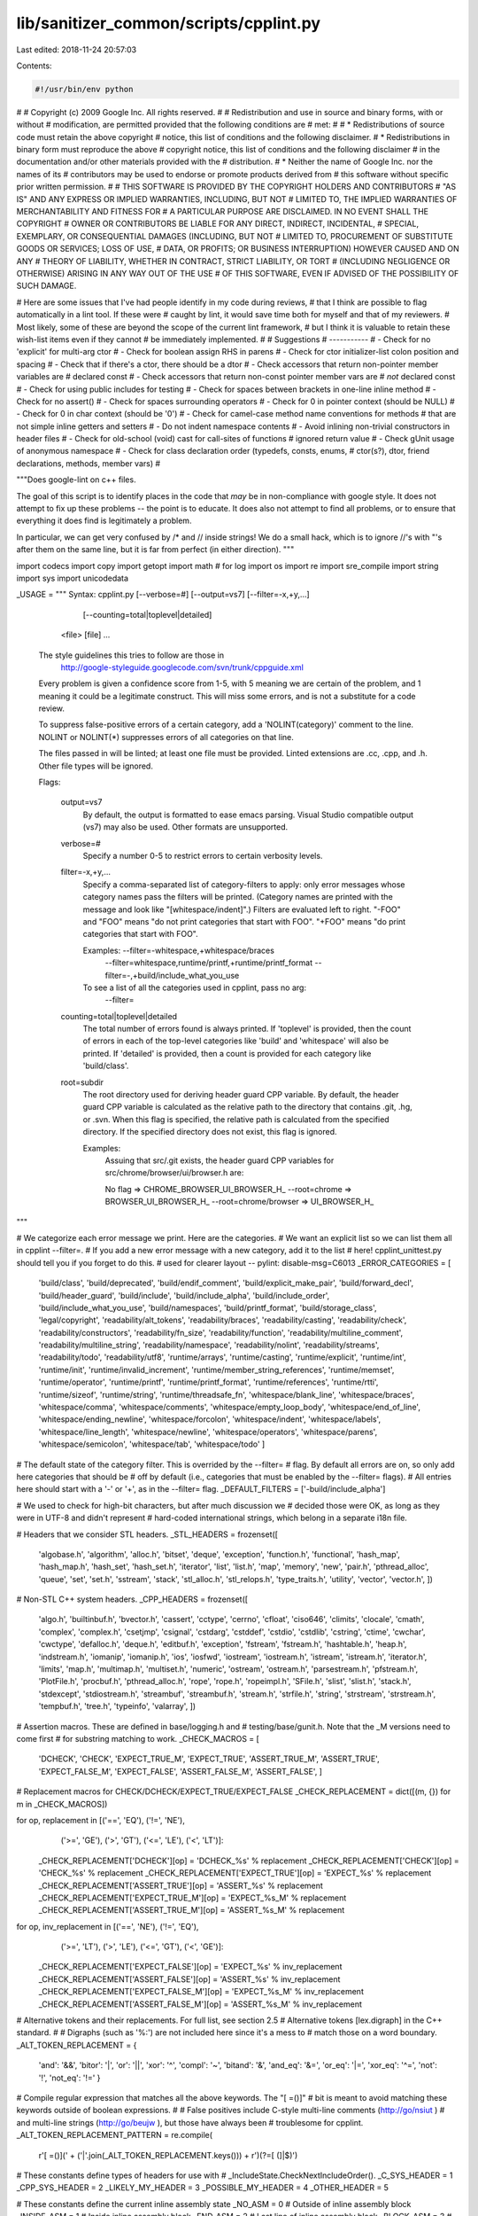lib/sanitizer_common/scripts/cpplint.py
=======================================

Last edited: 2018-11-24 20:57:03

Contents:

.. code-block:: py

    #!/usr/bin/env python
#
# Copyright (c) 2009 Google Inc. All rights reserved.
#
# Redistribution and use in source and binary forms, with or without
# modification, are permitted provided that the following conditions are
# met:
#
#    * Redistributions of source code must retain the above copyright
# notice, this list of conditions and the following disclaimer.
#    * Redistributions in binary form must reproduce the above
# copyright notice, this list of conditions and the following disclaimer
# in the documentation and/or other materials provided with the
# distribution.
#    * Neither the name of Google Inc. nor the names of its
# contributors may be used to endorse or promote products derived from
# this software without specific prior written permission.
#
# THIS SOFTWARE IS PROVIDED BY THE COPYRIGHT HOLDERS AND CONTRIBUTORS
# "AS IS" AND ANY EXPRESS OR IMPLIED WARRANTIES, INCLUDING, BUT NOT
# LIMITED TO, THE IMPLIED WARRANTIES OF MERCHANTABILITY AND FITNESS FOR
# A PARTICULAR PURPOSE ARE DISCLAIMED. IN NO EVENT SHALL THE COPYRIGHT
# OWNER OR CONTRIBUTORS BE LIABLE FOR ANY DIRECT, INDIRECT, INCIDENTAL,
# SPECIAL, EXEMPLARY, OR CONSEQUENTIAL DAMAGES (INCLUDING, BUT NOT
# LIMITED TO, PROCUREMENT OF SUBSTITUTE GOODS OR SERVICES; LOSS OF USE,
# DATA, OR PROFITS; OR BUSINESS INTERRUPTION) HOWEVER CAUSED AND ON ANY
# THEORY OF LIABILITY, WHETHER IN CONTRACT, STRICT LIABILITY, OR TORT
# (INCLUDING NEGLIGENCE OR OTHERWISE) ARISING IN ANY WAY OUT OF THE USE
# OF THIS SOFTWARE, EVEN IF ADVISED OF THE POSSIBILITY OF SUCH DAMAGE.

# Here are some issues that I've had people identify in my code during reviews,
# that I think are possible to flag automatically in a lint tool.  If these were
# caught by lint, it would save time both for myself and that of my reviewers.
# Most likely, some of these are beyond the scope of the current lint framework,
# but I think it is valuable to retain these wish-list items even if they cannot
# be immediately implemented.
#
#  Suggestions
#  -----------
#  - Check for no 'explicit' for multi-arg ctor
#  - Check for boolean assign RHS in parens
#  - Check for ctor initializer-list colon position and spacing
#  - Check that if there's a ctor, there should be a dtor
#  - Check accessors that return non-pointer member variables are
#    declared const
#  - Check accessors that return non-const pointer member vars are
#    *not* declared const
#  - Check for using public includes for testing
#  - Check for spaces between brackets in one-line inline method
#  - Check for no assert()
#  - Check for spaces surrounding operators
#  - Check for 0 in pointer context (should be NULL)
#  - Check for 0 in char context (should be '\0')
#  - Check for camel-case method name conventions for methods
#    that are not simple inline getters and setters
#  - Do not indent namespace contents
#  - Avoid inlining non-trivial constructors in header files
#  - Check for old-school (void) cast for call-sites of functions
#    ignored return value
#  - Check gUnit usage of anonymous namespace
#  - Check for class declaration order (typedefs, consts, enums,
#    ctor(s?), dtor, friend declarations, methods, member vars)
#

"""Does google-lint on c++ files.

The goal of this script is to identify places in the code that *may*
be in non-compliance with google style.  It does not attempt to fix
up these problems -- the point is to educate.  It does also not
attempt to find all problems, or to ensure that everything it does
find is legitimately a problem.

In particular, we can get very confused by /* and // inside strings!
We do a small hack, which is to ignore //'s with "'s after them on the
same line, but it is far from perfect (in either direction).
"""

import codecs
import copy
import getopt
import math  # for log
import os
import re
import sre_compile
import string
import sys
import unicodedata


_USAGE = """
Syntax: cpplint.py [--verbose=#] [--output=vs7] [--filter=-x,+y,...]
                   [--counting=total|toplevel|detailed]
        <file> [file] ...

  The style guidelines this tries to follow are those in
    http://google-styleguide.googlecode.com/svn/trunk/cppguide.xml

  Every problem is given a confidence score from 1-5, with 5 meaning we are
  certain of the problem, and 1 meaning it could be a legitimate construct.
  This will miss some errors, and is not a substitute for a code review.

  To suppress false-positive errors of a certain category, add a
  'NOLINT(category)' comment to the line.  NOLINT or NOLINT(*)
  suppresses errors of all categories on that line.

  The files passed in will be linted; at least one file must be provided.
  Linted extensions are .cc, .cpp, and .h.  Other file types will be ignored.

  Flags:

    output=vs7
      By default, the output is formatted to ease emacs parsing.  Visual Studio
      compatible output (vs7) may also be used.  Other formats are unsupported.

    verbose=#
      Specify a number 0-5 to restrict errors to certain verbosity levels.

    filter=-x,+y,...
      Specify a comma-separated list of category-filters to apply: only
      error messages whose category names pass the filters will be printed.
      (Category names are printed with the message and look like
      "[whitespace/indent]".)  Filters are evaluated left to right.
      "-FOO" and "FOO" means "do not print categories that start with FOO".
      "+FOO" means "do print categories that start with FOO".

      Examples: --filter=-whitespace,+whitespace/braces
                --filter=whitespace,runtime/printf,+runtime/printf_format
                --filter=-,+build/include_what_you_use

      To see a list of all the categories used in cpplint, pass no arg:
         --filter=

    counting=total|toplevel|detailed
      The total number of errors found is always printed. If
      'toplevel' is provided, then the count of errors in each of
      the top-level categories like 'build' and 'whitespace' will
      also be printed. If 'detailed' is provided, then a count
      is provided for each category like 'build/class'.

    root=subdir
      The root directory used for deriving header guard CPP variable.
      By default, the header guard CPP variable is calculated as the relative
      path to the directory that contains .git, .hg, or .svn.  When this flag
      is specified, the relative path is calculated from the specified
      directory. If the specified directory does not exist, this flag is
      ignored.

      Examples:
        Assuing that src/.git exists, the header guard CPP variables for
        src/chrome/browser/ui/browser.h are:

        No flag => CHROME_BROWSER_UI_BROWSER_H_
        --root=chrome => BROWSER_UI_BROWSER_H_
        --root=chrome/browser => UI_BROWSER_H_
"""

# We categorize each error message we print.  Here are the categories.
# We want an explicit list so we can list them all in cpplint --filter=.
# If you add a new error message with a new category, add it to the list
# here!  cpplint_unittest.py should tell you if you forget to do this.
# \ used for clearer layout -- pylint: disable-msg=C6013
_ERROR_CATEGORIES = [
  'build/class',
  'build/deprecated',
  'build/endif_comment',
  'build/explicit_make_pair',
  'build/forward_decl',
  'build/header_guard',
  'build/include',
  'build/include_alpha',
  'build/include_order',
  'build/include_what_you_use',
  'build/namespaces',
  'build/printf_format',
  'build/storage_class',
  'legal/copyright',
  'readability/alt_tokens',
  'readability/braces',
  'readability/casting',
  'readability/check',
  'readability/constructors',
  'readability/fn_size',
  'readability/function',
  'readability/multiline_comment',
  'readability/multiline_string',
  'readability/namespace',
  'readability/nolint',
  'readability/streams',
  'readability/todo',
  'readability/utf8',
  'runtime/arrays',
  'runtime/casting',
  'runtime/explicit',
  'runtime/int',
  'runtime/init',
  'runtime/invalid_increment',
  'runtime/member_string_references',
  'runtime/memset',
  'runtime/operator',
  'runtime/printf',
  'runtime/printf_format',
  'runtime/references',
  'runtime/rtti',
  'runtime/sizeof',
  'runtime/string',
  'runtime/threadsafe_fn',
  'whitespace/blank_line',
  'whitespace/braces',
  'whitespace/comma',
  'whitespace/comments',
  'whitespace/empty_loop_body',
  'whitespace/end_of_line',
  'whitespace/ending_newline',
  'whitespace/forcolon',
  'whitespace/indent',
  'whitespace/labels',
  'whitespace/line_length',
  'whitespace/newline',
  'whitespace/operators',
  'whitespace/parens',
  'whitespace/semicolon',
  'whitespace/tab',
  'whitespace/todo'
  ]

# The default state of the category filter. This is overrided by the --filter=
# flag. By default all errors are on, so only add here categories that should be
# off by default (i.e., categories that must be enabled by the --filter= flags).
# All entries here should start with a '-' or '+', as in the --filter= flag.
_DEFAULT_FILTERS = ['-build/include_alpha']

# We used to check for high-bit characters, but after much discussion we
# decided those were OK, as long as they were in UTF-8 and didn't represent
# hard-coded international strings, which belong in a separate i18n file.

# Headers that we consider STL headers.
_STL_HEADERS = frozenset([
    'algobase.h', 'algorithm', 'alloc.h', 'bitset', 'deque', 'exception',
    'function.h', 'functional', 'hash_map', 'hash_map.h', 'hash_set',
    'hash_set.h', 'iterator', 'list', 'list.h', 'map', 'memory', 'new',
    'pair.h', 'pthread_alloc', 'queue', 'set', 'set.h', 'sstream', 'stack',
    'stl_alloc.h', 'stl_relops.h', 'type_traits.h',
    'utility', 'vector', 'vector.h',
    ])


# Non-STL C++ system headers.
_CPP_HEADERS = frozenset([
    'algo.h', 'builtinbuf.h', 'bvector.h', 'cassert', 'cctype',
    'cerrno', 'cfloat', 'ciso646', 'climits', 'clocale', 'cmath',
    'complex', 'complex.h', 'csetjmp', 'csignal', 'cstdarg', 'cstddef',
    'cstdio', 'cstdlib', 'cstring', 'ctime', 'cwchar', 'cwctype',
    'defalloc.h', 'deque.h', 'editbuf.h', 'exception', 'fstream',
    'fstream.h', 'hashtable.h', 'heap.h', 'indstream.h', 'iomanip',
    'iomanip.h', 'ios', 'iosfwd', 'iostream', 'iostream.h', 'istream',
    'istream.h', 'iterator.h', 'limits', 'map.h', 'multimap.h', 'multiset.h',
    'numeric', 'ostream', 'ostream.h', 'parsestream.h', 'pfstream.h',
    'PlotFile.h', 'procbuf.h', 'pthread_alloc.h', 'rope', 'rope.h',
    'ropeimpl.h', 'SFile.h', 'slist', 'slist.h', 'stack.h', 'stdexcept',
    'stdiostream.h', 'streambuf', 'streambuf.h', 'stream.h', 'strfile.h',
    'string', 'strstream', 'strstream.h', 'tempbuf.h', 'tree.h', 'typeinfo',
    'valarray',
    ])


# Assertion macros.  These are defined in base/logging.h and
# testing/base/gunit.h.  Note that the _M versions need to come first
# for substring matching to work.
_CHECK_MACROS = [
    'DCHECK', 'CHECK',
    'EXPECT_TRUE_M', 'EXPECT_TRUE',
    'ASSERT_TRUE_M', 'ASSERT_TRUE',
    'EXPECT_FALSE_M', 'EXPECT_FALSE',
    'ASSERT_FALSE_M', 'ASSERT_FALSE',
    ]

# Replacement macros for CHECK/DCHECK/EXPECT_TRUE/EXPECT_FALSE
_CHECK_REPLACEMENT = dict([(m, {}) for m in _CHECK_MACROS])

for op, replacement in [('==', 'EQ'), ('!=', 'NE'),
                        ('>=', 'GE'), ('>', 'GT'),
                        ('<=', 'LE'), ('<', 'LT')]:
  _CHECK_REPLACEMENT['DCHECK'][op] = 'DCHECK_%s' % replacement
  _CHECK_REPLACEMENT['CHECK'][op] = 'CHECK_%s' % replacement
  _CHECK_REPLACEMENT['EXPECT_TRUE'][op] = 'EXPECT_%s' % replacement
  _CHECK_REPLACEMENT['ASSERT_TRUE'][op] = 'ASSERT_%s' % replacement
  _CHECK_REPLACEMENT['EXPECT_TRUE_M'][op] = 'EXPECT_%s_M' % replacement
  _CHECK_REPLACEMENT['ASSERT_TRUE_M'][op] = 'ASSERT_%s_M' % replacement

for op, inv_replacement in [('==', 'NE'), ('!=', 'EQ'),
                            ('>=', 'LT'), ('>', 'LE'),
                            ('<=', 'GT'), ('<', 'GE')]:
  _CHECK_REPLACEMENT['EXPECT_FALSE'][op] = 'EXPECT_%s' % inv_replacement
  _CHECK_REPLACEMENT['ASSERT_FALSE'][op] = 'ASSERT_%s' % inv_replacement
  _CHECK_REPLACEMENT['EXPECT_FALSE_M'][op] = 'EXPECT_%s_M' % inv_replacement
  _CHECK_REPLACEMENT['ASSERT_FALSE_M'][op] = 'ASSERT_%s_M' % inv_replacement

# Alternative tokens and their replacements.  For full list, see section 2.5
# Alternative tokens [lex.digraph] in the C++ standard.
#
# Digraphs (such as '%:') are not included here since it's a mess to
# match those on a word boundary.
_ALT_TOKEN_REPLACEMENT = {
    'and': '&&',
    'bitor': '|',
    'or': '||',
    'xor': '^',
    'compl': '~',
    'bitand': '&',
    'and_eq': '&=',
    'or_eq': '|=',
    'xor_eq': '^=',
    'not': '!',
    'not_eq': '!='
    }

# Compile regular expression that matches all the above keywords.  The "[ =()]"
# bit is meant to avoid matching these keywords outside of boolean expressions.
#
# False positives include C-style multi-line comments (http://go/nsiut )
# and multi-line strings (http://go/beujw ), but those have always been
# troublesome for cpplint.
_ALT_TOKEN_REPLACEMENT_PATTERN = re.compile(
    r'[ =()](' + ('|'.join(_ALT_TOKEN_REPLACEMENT.keys())) + r')(?=[ (]|$)')


# These constants define types of headers for use with
# _IncludeState.CheckNextIncludeOrder().
_C_SYS_HEADER = 1
_CPP_SYS_HEADER = 2
_LIKELY_MY_HEADER = 3
_POSSIBLE_MY_HEADER = 4
_OTHER_HEADER = 5

# These constants define the current inline assembly state
_NO_ASM = 0       # Outside of inline assembly block
_INSIDE_ASM = 1   # Inside inline assembly block
_END_ASM = 2      # Last line of inline assembly block
_BLOCK_ASM = 3    # The whole block is an inline assembly block

# Match start of assembly blocks
_MATCH_ASM = re.compile(r'^\s*(?:asm|_asm|__asm|__asm__)'
                        r'(?:\s+(volatile|__volatile__))?'
                        r'\s*[{(]')


_regexp_compile_cache = {}

# Finds occurrences of NOLINT or NOLINT(...).
_RE_SUPPRESSION = re.compile(r'\bNOLINT\b(\([^)]*\))?')

# {str, set(int)}: a map from error categories to sets of linenumbers
# on which those errors are expected and should be suppressed.
_error_suppressions = {}

# The root directory used for deriving header guard CPP variable.
# This is set by --root flag.
_root = None

def ParseNolintSuppressions(filename, raw_line, linenum, error):
  """Updates the global list of error-suppressions.

  Parses any NOLINT comments on the current line, updating the global
  error_suppressions store.  Reports an error if the NOLINT comment
  was malformed.

  Args:
    filename: str, the name of the input file.
    raw_line: str, the line of input text, with comments.
    linenum: int, the number of the current line.
    error: function, an error handler.
  """
  # FIXME(adonovan): "NOLINT(" is misparsed as NOLINT(*).
  matched = _RE_SUPPRESSION.search(raw_line)
  if matched:
    category = matched.group(1)
    if category in (None, '(*)'):  # => "suppress all"
      _error_suppressions.setdefault(None, set()).add(linenum)
    else:
      if category.startswith('(') and category.endswith(')'):
        category = category[1:-1]
        if category in _ERROR_CATEGORIES:
          _error_suppressions.setdefault(category, set()).add(linenum)
        else:
          error(filename, linenum, 'readability/nolint', 5,
                'Unknown NOLINT error category: %s' % category)


def ResetNolintSuppressions():
  "Resets the set of NOLINT suppressions to empty."
  _error_suppressions.clear()


def IsErrorSuppressedByNolint(category, linenum):
  """Returns true if the specified error category is suppressed on this line.

  Consults the global error_suppressions map populated by
  ParseNolintSuppressions/ResetNolintSuppressions.

  Args:
    category: str, the category of the error.
    linenum: int, the current line number.
  Returns:
    bool, True iff the error should be suppressed due to a NOLINT comment.
  """
  return (linenum in _error_suppressions.get(category, set()) or
          linenum in _error_suppressions.get(None, set()))

def Match(pattern, s):
  """Matches the string with the pattern, caching the compiled regexp."""
  # The regexp compilation caching is inlined in both Match and Search for
  # performance reasons; factoring it out into a separate function turns out
  # to be noticeably expensive.
  if not pattern in _regexp_compile_cache:
    _regexp_compile_cache[pattern] = sre_compile.compile(pattern)
  return _regexp_compile_cache[pattern].match(s)


def Search(pattern, s):
  """Searches the string for the pattern, caching the compiled regexp."""
  if not pattern in _regexp_compile_cache:
    _regexp_compile_cache[pattern] = sre_compile.compile(pattern)
  return _regexp_compile_cache[pattern].search(s)


class _IncludeState(dict):
  """Tracks line numbers for includes, and the order in which includes appear.

  As a dict, an _IncludeState object serves as a mapping between include
  filename and line number on which that file was included.

  Call CheckNextIncludeOrder() once for each header in the file, passing
  in the type constants defined above. Calls in an illegal order will
  raise an _IncludeError with an appropriate error message.

  """
  # self._section will move monotonically through this set. If it ever
  # needs to move backwards, CheckNextIncludeOrder will raise an error.
  _INITIAL_SECTION = 0
  _MY_H_SECTION = 1
  _C_SECTION = 2
  _CPP_SECTION = 3
  _OTHER_H_SECTION = 4

  _TYPE_NAMES = {
      _C_SYS_HEADER: 'C system header',
      _CPP_SYS_HEADER: 'C++ system header',
      _LIKELY_MY_HEADER: 'header this file implements',
      _POSSIBLE_MY_HEADER: 'header this file may implement',
      _OTHER_HEADER: 'other header',
      }
  _SECTION_NAMES = {
      _INITIAL_SECTION: "... nothing. (This can't be an error.)",
      _MY_H_SECTION: 'a header this file implements',
      _C_SECTION: 'C system header',
      _CPP_SECTION: 'C++ system header',
      _OTHER_H_SECTION: 'other header',
      }

  def __init__(self):
    dict.__init__(self)
    # The name of the current section.
    self._section = self._INITIAL_SECTION
    # The path of last found header.
    self._last_header = ''

  def CanonicalizeAlphabeticalOrder(self, header_path):
    """Returns a path canonicalized for alphabetical comparison.

    - replaces "-" with "_" so they both cmp the same.
    - removes '-inl' since we don't require them to be after the main header.
    - lowercase everything, just in case.

    Args:
      header_path: Path to be canonicalized.

    Returns:
      Canonicalized path.
    """
    return header_path.replace('-inl.h', '.h').replace('-', '_').lower()

  def IsInAlphabeticalOrder(self, header_path):
    """Check if a header is in alphabetical order with the previous header.

    Args:
      header_path: Header to be checked.

    Returns:
      Returns true if the header is in alphabetical order.
    """
    canonical_header = self.CanonicalizeAlphabeticalOrder(header_path)
    if self._last_header > canonical_header:
      return False
    self._last_header = canonical_header
    return True

  def CheckNextIncludeOrder(self, header_type):
    """Returns a non-empty error message if the next header is out of order.

    This function also updates the internal state to be ready to check
    the next include.

    Args:
      header_type: One of the _XXX_HEADER constants defined above.

    Returns:
      The empty string if the header is in the right order, or an
      error message describing what's wrong.

    """
    error_message = ('Found %s after %s' %
                     (self._TYPE_NAMES[header_type],
                      self._SECTION_NAMES[self._section]))

    last_section = self._section

    if header_type == _C_SYS_HEADER:
      if self._section <= self._C_SECTION:
        self._section = self._C_SECTION
      else:
        self._last_header = ''
        return error_message
    elif header_type == _CPP_SYS_HEADER:
      if self._section <= self._CPP_SECTION:
        self._section = self._CPP_SECTION
      else:
        self._last_header = ''
        return error_message
    elif header_type == _LIKELY_MY_HEADER:
      if self._section <= self._MY_H_SECTION:
        self._section = self._MY_H_SECTION
      else:
        self._section = self._OTHER_H_SECTION
    elif header_type == _POSSIBLE_MY_HEADER:
      if self._section <= self._MY_H_SECTION:
        self._section = self._MY_H_SECTION
      else:
        # This will always be the fallback because we're not sure
        # enough that the header is associated with this file.
        self._section = self._OTHER_H_SECTION
    else:
      assert header_type == _OTHER_HEADER
      self._section = self._OTHER_H_SECTION

    if last_section != self._section:
      self._last_header = ''

    return ''


class _CppLintState(object):
  """Maintains module-wide state.."""

  def __init__(self):
    self.verbose_level = 1  # global setting.
    self.error_count = 0    # global count of reported errors
    # filters to apply when emitting error messages
    self.filters = _DEFAULT_FILTERS[:]
    self.counting = 'total'  # In what way are we counting errors?
    self.errors_by_category = {}  # string to int dict storing error counts

    # output format:
    # "emacs" - format that emacs can parse (default)
    # "vs7" - format that Microsoft Visual Studio 7 can parse
    self.output_format = 'emacs'

  def SetOutputFormat(self, output_format):
    """Sets the output format for errors."""
    self.output_format = output_format

  def SetVerboseLevel(self, level):
    """Sets the module's verbosity, and returns the previous setting."""
    last_verbose_level = self.verbose_level
    self.verbose_level = level
    return last_verbose_level

  def SetCountingStyle(self, counting_style):
    """Sets the module's counting options."""
    self.counting = counting_style

  def SetFilters(self, filters):
    """Sets the error-message filters.

    These filters are applied when deciding whether to emit a given
    error message.

    Args:
      filters: A string of comma-separated filters (eg "+whitespace/indent").
               Each filter should start with + or -; else we die.

    Raises:
      ValueError: The comma-separated filters did not all start with '+' or '-'.
                  E.g. "-,+whitespace,-whitespace/indent,whitespace/badfilter"
    """
    # Default filters always have less priority than the flag ones.
    self.filters = _DEFAULT_FILTERS[:]
    for filt in filters.split(','):
      clean_filt = filt.strip()
      if clean_filt:
        self.filters.append(clean_filt)
    for filt in self.filters:
      if not (filt.startswith('+') or filt.startswith('-')):
        raise ValueError('Every filter in --filters must start with + or -'
                         ' (%s does not)' % filt)

  def ResetErrorCounts(self):
    """Sets the module's error statistic back to zero."""
    self.error_count = 0
    self.errors_by_category = {}

  def IncrementErrorCount(self, category):
    """Bumps the module's error statistic."""
    self.error_count += 1
    if self.counting in ('toplevel', 'detailed'):
      if self.counting != 'detailed':
        category = category.split('/')[0]
      if category not in self.errors_by_category:
        self.errors_by_category[category] = 0
      self.errors_by_category[category] += 1

  def PrintErrorCounts(self):
    """Print a summary of errors by category, and the total."""
    for category, count in self.errors_by_category.iteritems():
      sys.stderr.write('Category \'%s\' errors found: %d\n' %
                       (category, count))
    sys.stderr.write('Total errors found: %d\n' % self.error_count)

_cpplint_state = _CppLintState()


def _OutputFormat():
  """Gets the module's output format."""
  return _cpplint_state.output_format


def _SetOutputFormat(output_format):
  """Sets the module's output format."""
  _cpplint_state.SetOutputFormat(output_format)


def _VerboseLevel():
  """Returns the module's verbosity setting."""
  return _cpplint_state.verbose_level


def _SetVerboseLevel(level):
  """Sets the module's verbosity, and returns the previous setting."""
  return _cpplint_state.SetVerboseLevel(level)


def _SetCountingStyle(level):
  """Sets the module's counting options."""
  _cpplint_state.SetCountingStyle(level)


def _Filters():
  """Returns the module's list of output filters, as a list."""
  return _cpplint_state.filters


def _SetFilters(filters):
  """Sets the module's error-message filters.

  These filters are applied when deciding whether to emit a given
  error message.

  Args:
    filters: A string of comma-separated filters (eg "whitespace/indent").
             Each filter should start with + or -; else we die.
  """
  _cpplint_state.SetFilters(filters)


class _FunctionState(object):
  """Tracks current function name and the number of lines in its body."""

  _NORMAL_TRIGGER = 250  # for --v=0, 500 for --v=1, etc.
  _TEST_TRIGGER = 400    # about 50% more than _NORMAL_TRIGGER.

  def __init__(self):
    self.in_a_function = False
    self.lines_in_function = 0
    self.current_function = ''

  def Begin(self, function_name):
    """Start analyzing function body.

    Args:
      function_name: The name of the function being tracked.
    """
    self.in_a_function = True
    self.lines_in_function = 0
    self.current_function = function_name

  def Count(self):
    """Count line in current function body."""
    if self.in_a_function:
      self.lines_in_function += 1

  def Check(self, error, filename, linenum):
    """Report if too many lines in function body.

    Args:
      error: The function to call with any errors found.
      filename: The name of the current file.
      linenum: The number of the line to check.
    """
    if Match(r'T(EST|est)', self.current_function):
      base_trigger = self._TEST_TRIGGER
    else:
      base_trigger = self._NORMAL_TRIGGER
    trigger = base_trigger * 2**_VerboseLevel()

    if self.lines_in_function > trigger:
      error_level = int(math.log(self.lines_in_function / base_trigger, 2))
      # 50 => 0, 100 => 1, 200 => 2, 400 => 3, 800 => 4, 1600 => 5, ...
      if error_level > 5:
        error_level = 5
      error(filename, linenum, 'readability/fn_size', error_level,
            'Small and focused functions are preferred:'
            ' %s has %d non-comment lines'
            ' (error triggered by exceeding %d lines).'  % (
                self.current_function, self.lines_in_function, trigger))

  def End(self):
    """Stop analyzing function body."""
    self.in_a_function = False


class _IncludeError(Exception):
  """Indicates a problem with the include order in a file."""
  pass


class FileInfo:
  """Provides utility functions for filenames.

  FileInfo provides easy access to the components of a file's path
  relative to the project root.
  """

  def __init__(self, filename):
    self._filename = filename

  def FullName(self):
    """Make Windows paths like Unix."""
    return os.path.abspath(self._filename).replace('\\', '/')

  def RepositoryName(self):
    """FullName after removing the local path to the repository.

    If we have a real absolute path name here we can try to do something smart:
    detecting the root of the checkout and truncating /path/to/checkout from
    the name so that we get header guards that don't include things like
    "C:\Documents and Settings\..." or "/home/username/..." in them and thus
    people on different computers who have checked the source out to different
    locations won't see bogus errors.
    """
    fullname = self.FullName()

    if os.path.exists(fullname):
      project_dir = os.path.dirname(fullname)

      if os.path.exists(os.path.join(project_dir, ".svn")):
        # If there's a .svn file in the current directory, we recursively look
        # up the directory tree for the top of the SVN checkout
        root_dir = project_dir
        one_up_dir = os.path.dirname(root_dir)
        while os.path.exists(os.path.join(one_up_dir, ".svn")):
          root_dir = os.path.dirname(root_dir)
          one_up_dir = os.path.dirname(one_up_dir)

        prefix = os.path.commonprefix([root_dir, project_dir])
        return fullname[len(prefix) + 1:]

      # Not SVN <= 1.6? Try to find a git, hg, or svn top level directory by
      # searching up from the current path.
      root_dir = os.path.dirname(fullname)
      while (root_dir != os.path.dirname(root_dir) and
             not os.path.exists(os.path.join(root_dir, ".git")) and
             not os.path.exists(os.path.join(root_dir, ".hg")) and
             not os.path.exists(os.path.join(root_dir, ".svn"))):
        root_dir = os.path.dirname(root_dir)

      if (os.path.exists(os.path.join(root_dir, ".git")) or
          os.path.exists(os.path.join(root_dir, ".hg")) or
          os.path.exists(os.path.join(root_dir, ".svn"))):
        prefix = os.path.commonprefix([root_dir, project_dir])
        return fullname[len(prefix) + 1:]

    # Don't know what to do; header guard warnings may be wrong...
    return fullname

  def Split(self):
    """Splits the file into the directory, basename, and extension.

    For 'chrome/browser/browser.cc', Split() would
    return ('chrome/browser', 'browser', '.cc')

    Returns:
      A tuple of (directory, basename, extension).
    """

    googlename = self.RepositoryName()
    project, rest = os.path.split(googlename)
    return (project,) + os.path.splitext(rest)

  def BaseName(self):
    """File base name - text after the final slash, before the final period."""
    return self.Split()[1]

  def Extension(self):
    """File extension - text following the final period."""
    return self.Split()[2]

  def NoExtension(self):
    """File has no source file extension."""
    return '/'.join(self.Split()[0:2])

  def IsSource(self):
    """File has a source file extension."""
    return self.Extension()[1:] in ('c', 'cc', 'cpp', 'cxx')


def _ShouldPrintError(category, confidence, linenum):
  """If confidence >= verbose, category passes filter and is not suppressed."""

  # There are three ways we might decide not to print an error message:
  # a "NOLINT(category)" comment appears in the source,
  # the verbosity level isn't high enough, or the filters filter it out.
  if IsErrorSuppressedByNolint(category, linenum):
    return False
  if confidence < _cpplint_state.verbose_level:
    return False

  is_filtered = False
  for one_filter in _Filters():
    if one_filter.startswith('-'):
      if category.startswith(one_filter[1:]):
        is_filtered = True
    elif one_filter.startswith('+'):
      if category.startswith(one_filter[1:]):
        is_filtered = False
    else:
      assert False  # should have been checked for in SetFilter.
  if is_filtered:
    return False

  return True


def Error(filename, linenum, category, confidence, message):
  """Logs the fact we've found a lint error.

  We log where the error was found, and also our confidence in the error,
  that is, how certain we are this is a legitimate style regression, and
  not a misidentification or a use that's sometimes justified.

  False positives can be suppressed by the use of
  "cpplint(category)"  comments on the offending line.  These are
  parsed into _error_suppressions.

  Args:
    filename: The name of the file containing the error.
    linenum: The number of the line containing the error.
    category: A string used to describe the "category" this bug
      falls under: "whitespace", say, or "runtime".  Categories
      may have a hierarchy separated by slashes: "whitespace/indent".
    confidence: A number from 1-5 representing a confidence score for
      the error, with 5 meaning that we are certain of the problem,
      and 1 meaning that it could be a legitimate construct.
    message: The error message.
  """
  if _ShouldPrintError(category, confidence, linenum):
    _cpplint_state.IncrementErrorCount(category)
    if _cpplint_state.output_format == 'vs7':
      sys.stderr.write('%s(%s):  %s  [%s] [%d]\n' % (
          filename, linenum, message, category, confidence))
    elif _cpplint_state.output_format == 'eclipse':
      sys.stderr.write('%s:%s: warning: %s  [%s] [%d]\n' % (
          filename, linenum, message, category, confidence))
    else:
      sys.stderr.write('%s:%s:  %s  [%s] [%d]\n' % (
          filename, linenum, message, category, confidence))


# Matches standard C++ escape esequences per 2.13.2.3 of the C++ standard.
_RE_PATTERN_CLEANSE_LINE_ESCAPES = re.compile(
    r'\\([abfnrtv?"\\\']|\d+|x[0-9a-fA-F]+)')
# Matches strings.  Escape codes should already be removed by ESCAPES.
_RE_PATTERN_CLEANSE_LINE_DOUBLE_QUOTES = re.compile(r'"[^"]*"')
# Matches characters.  Escape codes should already be removed by ESCAPES.
_RE_PATTERN_CLEANSE_LINE_SINGLE_QUOTES = re.compile(r"'.'")
# Matches multi-line C++ comments.
# This RE is a little bit more complicated than one might expect, because we
# have to take care of space removals tools so we can handle comments inside
# statements better.
# The current rule is: We only clear spaces from both sides when we're at the
# end of the line. Otherwise, we try to remove spaces from the right side,
# if this doesn't work we try on left side but only if there's a non-character
# on the right.
_RE_PATTERN_CLEANSE_LINE_C_COMMENTS = re.compile(
    r"""(\s*/\*.*\*/\s*$|
            /\*.*\*/\s+|
         \s+/\*.*\*/(?=\W)|
            /\*.*\*/)""", re.VERBOSE)


def IsCppString(line):
  """Does line terminate so, that the next symbol is in string constant.

  This function does not consider single-line nor multi-line comments.

  Args:
    line: is a partial line of code starting from the 0..n.

  Returns:
    True, if next character appended to 'line' is inside a
    string constant.
  """

  line = line.replace(r'\\', 'XX')  # after this, \\" does not match to \"
  return ((line.count('"') - line.count(r'\"') - line.count("'\"'")) & 1) == 1


def FindNextMultiLineCommentStart(lines, lineix):
  """Find the beginning marker for a multiline comment."""
  while lineix < len(lines):
    if lines[lineix].strip().startswith('/*'):
      # Only return this marker if the comment goes beyond this line
      if lines[lineix].strip().find('*/', 2) < 0:
        return lineix
    lineix += 1
  return len(lines)


def FindNextMultiLineCommentEnd(lines, lineix):
  """We are inside a comment, find the end marker."""
  while lineix < len(lines):
    if lines[lineix].strip().endswith('*/'):
      return lineix
    lineix += 1
  return len(lines)


def RemoveMultiLineCommentsFromRange(lines, begin, end):
  """Clears a range of lines for multi-line comments."""
  # Having // dummy comments makes the lines non-empty, so we will not get
  # unnecessary blank line warnings later in the code.
  for i in range(begin, end):
    lines[i] = '// dummy'


def RemoveMultiLineComments(filename, lines, error):
  """Removes multiline (c-style) comments from lines."""
  lineix = 0
  while lineix < len(lines):
    lineix_begin = FindNextMultiLineCommentStart(lines, lineix)
    if lineix_begin >= len(lines):
      return
    lineix_end = FindNextMultiLineCommentEnd(lines, lineix_begin)
    if lineix_end >= len(lines):
      error(filename, lineix_begin + 1, 'readability/multiline_comment', 5,
            'Could not find end of multi-line comment')
      return
    RemoveMultiLineCommentsFromRange(lines, lineix_begin, lineix_end + 1)
    lineix = lineix_end + 1


def CleanseComments(line):
  """Removes //-comments and single-line C-style /* */ comments.

  Args:
    line: A line of C++ source.

  Returns:
    The line with single-line comments removed.
  """
  commentpos = line.find('//')
  if commentpos != -1 and not IsCppString(line[:commentpos]):
    line = line[:commentpos].rstrip()
  # get rid of /* ... */
  return _RE_PATTERN_CLEANSE_LINE_C_COMMENTS.sub('', line)


class CleansedLines(object):
  """Holds 3 copies of all lines with different preprocessing applied to them.

  1) elided member contains lines without strings and comments,
  2) lines member contains lines without comments, and
  3) raw_lines member contains all the lines without processing.
  All these three members are of <type 'list'>, and of the same length.
  """

  def __init__(self, lines):
    self.elided = []
    self.lines = []
    self.raw_lines = lines
    self.num_lines = len(lines)
    for linenum in range(len(lines)):
      self.lines.append(CleanseComments(lines[linenum]))
      elided = self._CollapseStrings(lines[linenum])
      self.elided.append(CleanseComments(elided))

  def NumLines(self):
    """Returns the number of lines represented."""
    return self.num_lines

  @staticmethod
  def _CollapseStrings(elided):
    """Collapses strings and chars on a line to simple "" or '' blocks.

    We nix strings first so we're not fooled by text like '"http://"'

    Args:
      elided: The line being processed.

    Returns:
      The line with collapsed strings.
    """
    if not _RE_PATTERN_INCLUDE.match(elided):
      # Remove escaped characters first to make quote/single quote collapsing
      # basic.  Things that look like escaped characters shouldn't occur
      # outside of strings and chars.
      elided = _RE_PATTERN_CLEANSE_LINE_ESCAPES.sub('', elided)
      elided = _RE_PATTERN_CLEANSE_LINE_SINGLE_QUOTES.sub("''", elided)
      elided = _RE_PATTERN_CLEANSE_LINE_DOUBLE_QUOTES.sub('""', elided)
    return elided


def FindEndOfExpressionInLine(line, startpos, depth, startchar, endchar):
  """Find the position just after the matching endchar.

  Args:
    line: a CleansedLines line.
    startpos: start searching at this position.
    depth: nesting level at startpos.
    startchar: expression opening character.
    endchar: expression closing character.

  Returns:
    Index just after endchar.
  """
  for i in xrange(startpos, len(line)):
    if line[i] == startchar:
      depth += 1
    elif line[i] == endchar:
      depth -= 1
      if depth == 0:
        return i + 1
  return -1


def CloseExpression(clean_lines, linenum, pos):
  """If input points to ( or { or [, finds the position that closes it.

  If lines[linenum][pos] points to a '(' or '{' or '[', finds the
  linenum/pos that correspond to the closing of the expression.

  Args:
    clean_lines: A CleansedLines instance containing the file.
    linenum: The number of the line to check.
    pos: A position on the line.

  Returns:
    A tuple (line, linenum, pos) pointer *past* the closing brace, or
    (line, len(lines), -1) if we never find a close.  Note we ignore
    strings and comments when matching; and the line we return is the
    'cleansed' line at linenum.
  """

  line = clean_lines.elided[linenum]
  startchar = line[pos]
  if startchar not in '({[':
    return (line, clean_lines.NumLines(), -1)
  if startchar == '(': endchar = ')'
  if startchar == '[': endchar = ']'
  if startchar == '{': endchar = '}'

  # Check first line
  end_pos = FindEndOfExpressionInLine(line, pos, 0, startchar, endchar)
  if end_pos > -1:
    return (line, linenum, end_pos)
  tail = line[pos:]
  num_open = tail.count(startchar) - tail.count(endchar)
  while linenum < clean_lines.NumLines() - 1:
    linenum += 1
    line = clean_lines.elided[linenum]
    delta = line.count(startchar) - line.count(endchar)
    if num_open + delta <= 0:
      return (line, linenum,
              FindEndOfExpressionInLine(line, 0, num_open, startchar, endchar))
    num_open += delta

  # Did not find endchar before end of file, give up
  return (line, clean_lines.NumLines(), -1)

def CheckForCopyright(filename, lines, error):
  """Logs an error if no Copyright message appears at the top of the file."""

  # We'll say it should occur by line 10. Don't forget there's a
  # dummy line at the front.
  for line in xrange(1, min(len(lines), 11)):
    if re.search(r'Copyright', lines[line], re.I): break
  else:                       # means no copyright line was found
    error(filename, 0, 'legal/copyright', 5,
          'No copyright message found.  '
          'You should have a line: "Copyright [year] <Copyright Owner>"')


def GetHeaderGuardCPPVariable(filename):
  """Returns the CPP variable that should be used as a header guard.

  Args:
    filename: The name of a C++ header file.

  Returns:
    The CPP variable that should be used as a header guard in the
    named file.

  """

  # Restores original filename in case that cpplint is invoked from Emacs's
  # flymake.
  filename = re.sub(r'_flymake\.h$', '.h', filename)
  filename = re.sub(r'/\.flymake/([^/]*)$', r'/\1', filename)

  fileinfo = FileInfo(filename)
  file_path_from_root = fileinfo.RepositoryName()
  if _root:
    file_path_from_root = re.sub('^' + _root + os.sep, '', file_path_from_root)
  return re.sub(r'[-./\s]', '_', file_path_from_root).upper() + '_'


def CheckForHeaderGuard(filename, lines, error):
  """Checks that the file contains a header guard.

  Logs an error if no #ifndef header guard is present.  For other
  headers, checks that the full pathname is used.

  Args:
    filename: The name of the C++ header file.
    lines: An array of strings, each representing a line of the file.
    error: The function to call with any errors found.
  """

  cppvar = GetHeaderGuardCPPVariable(filename)

  ifndef = None
  ifndef_linenum = 0
  define = None
  endif = None
  endif_linenum = 0
  for linenum, line in enumerate(lines):
    linesplit = line.split()
    if len(linesplit) >= 2:
      # find the first occurrence of #ifndef and #define, save arg
      if not ifndef and linesplit[0] == '#ifndef':
        # set ifndef to the header guard presented on the #ifndef line.
        ifndef = linesplit[1]
        ifndef_linenum = linenum
      if not define and linesplit[0] == '#define':
        define = linesplit[1]
    # find the last occurrence of #endif, save entire line
    if line.startswith('#endif'):
      endif = line
      endif_linenum = linenum

  if not ifndef:
    error(filename, 0, 'build/header_guard', 5,
          'No #ifndef header guard found, suggested CPP variable is: %s' %
          cppvar)
    return

  if not define:
    error(filename, 0, 'build/header_guard', 5,
          'No #define header guard found, suggested CPP variable is: %s' %
          cppvar)
    return

  # The guard should be PATH_FILE_H_, but we also allow PATH_FILE_H__
  # for backward compatibility.
  if ifndef != cppvar:
    error_level = 0
    if ifndef != cppvar + '_':
      error_level = 5

    ParseNolintSuppressions(filename, lines[ifndef_linenum], ifndef_linenum,
                            error)
    error(filename, ifndef_linenum, 'build/header_guard', error_level,
          '#ifndef header guard has wrong style, please use: %s' % cppvar)

  if define != ifndef:
    error(filename, 0, 'build/header_guard', 5,
          '#ifndef and #define don\'t match, suggested CPP variable is: %s' %
          cppvar)
    return

  if endif != ('#endif  // %s' % cppvar):
    error_level = 0
    if endif != ('#endif  // %s' % (cppvar + '_')):
      error_level = 5

    ParseNolintSuppressions(filename, lines[endif_linenum], endif_linenum,
                            error)
    error(filename, endif_linenum, 'build/header_guard', error_level,
          '#endif line should be "#endif  // %s"' % cppvar)


def CheckForUnicodeReplacementCharacters(filename, lines, error):
  """Logs an error for each line containing Unicode replacement characters.

  These indicate that either the file contained invalid UTF-8 (likely)
  or Unicode replacement characters (which it shouldn't).  Note that
  it's possible for this to throw off line numbering if the invalid
  UTF-8 occurred adjacent to a newline.

  Args:
    filename: The name of the current file.
    lines: An array of strings, each representing a line of the file.
    error: The function to call with any errors found.
  """
  for linenum, line in enumerate(lines):
    if u'\ufffd' in line:
      error(filename, linenum, 'readability/utf8', 5,
            'Line contains invalid UTF-8 (or Unicode replacement character).')


def CheckForNewlineAtEOF(filename, lines, error):
  """Logs an error if there is no newline char at the end of the file.

  Args:
    filename: The name of the current file.
    lines: An array of strings, each representing a line of the file.
    error: The function to call with any errors found.
  """

  # The array lines() was created by adding two newlines to the
  # original file (go figure), then splitting on \n.
  # To verify that the file ends in \n, we just have to make sure the
  # last-but-two element of lines() exists and is empty.
  if len(lines) < 3 or lines[-2]:
    error(filename, len(lines) - 2, 'whitespace/ending_newline', 5,
          'Could not find a newline character at the end of the file.')


def CheckForMultilineCommentsAndStrings(filename, clean_lines, linenum, error):
  """Logs an error if we see /* ... */ or "..." that extend past one line.

  /* ... */ comments are legit inside macros, for one line.
  Otherwise, we prefer // comments, so it's ok to warn about the
  other.  Likewise, it's ok for strings to extend across multiple
  lines, as long as a line continuation character (backslash)
  terminates each line. Although not currently prohibited by the C++
  style guide, it's ugly and unnecessary. We don't do well with either
  in this lint program, so we warn about both.

  Args:
    filename: The name of the current file.
    clean_lines: A CleansedLines instance containing the file.
    linenum: The number of the line to check.
    error: The function to call with any errors found.
  """
  line = clean_lines.elided[linenum]

  # Remove all \\ (escaped backslashes) from the line. They are OK, and the
  # second (escaped) slash may trigger later \" detection erroneously.
  line = line.replace('\\\\', '')

  if line.count('/*') > line.count('*/'):
    error(filename, linenum, 'readability/multiline_comment', 5,
          'Complex multi-line /*...*/-style comment found. '
          'Lint may give bogus warnings.  '
          'Consider replacing these with //-style comments, '
          'with #if 0...#endif, '
          'or with more clearly structured multi-line comments.')

  if (line.count('"') - line.count('\\"')) % 2:
    error(filename, linenum, 'readability/multiline_string', 5,
          'Multi-line string ("...") found.  This lint script doesn\'t '
          'do well with such strings, and may give bogus warnings.  They\'re '
          'ugly and unnecessary, and you should use concatenation instead".')


threading_list = (
    ('asctime(', 'asctime_r('),
    ('ctime(', 'ctime_r('),
    ('getgrgid(', 'getgrgid_r('),
    ('getgrnam(', 'getgrnam_r('),
    ('getlogin(', 'getlogin_r('),
    ('getpwnam(', 'getpwnam_r('),
    ('getpwuid(', 'getpwuid_r('),
    ('gmtime(', 'gmtime_r('),
    ('localtime(', 'localtime_r('),
    ('rand(', 'rand_r('),
    ('readdir(', 'readdir_r('),
    ('strtok(', 'strtok_r('),
    ('ttyname(', 'ttyname_r('),
    )


def CheckPosixThreading(filename, clean_lines, linenum, error):
  """Checks for calls to thread-unsafe functions.

  Much code has been originally written without consideration of
  multi-threading. Also, engineers are relying on their old experience;
  they have learned posix before threading extensions were added. These
  tests guide the engineers to use thread-safe functions (when using
  posix directly).

  Args:
    filename: The name of the current file.
    clean_lines: A CleansedLines instance containing the file.
    linenum: The number of the line to check.
    error: The function to call with any errors found.
  """
  line = clean_lines.elided[linenum]
  for single_thread_function, multithread_safe_function in threading_list:
    ix = line.find(single_thread_function)
    # Comparisons made explicit for clarity -- pylint: disable-msg=C6403
    if ix >= 0 and (ix == 0 or (not line[ix - 1].isalnum() and
                                line[ix - 1] not in ('_', '.', '>'))):
      error(filename, linenum, 'runtime/threadsafe_fn', 2,
            'Consider using ' + multithread_safe_function +
            '...) instead of ' + single_thread_function +
            '...) for improved thread safety.')


# Matches invalid increment: *count++, which moves pointer instead of
# incrementing a value.
_RE_PATTERN_INVALID_INCREMENT = re.compile(
    r'^\s*\*\w+(\+\+|--);')


def CheckInvalidIncrement(filename, clean_lines, linenum, error):
  """Checks for invalid increment *count++.

  For example following function:
  void increment_counter(int* count) {
    *count++;
  }
  is invalid, because it effectively does count++, moving pointer, and should
  be replaced with ++*count, (*count)++ or *count += 1.

  Args:
    filename: The name of the current file.
    clean_lines: A CleansedLines instance containing the file.
    linenum: The number of the line to check.
    error: The function to call with any errors found.
  """
  line = clean_lines.elided[linenum]
  if _RE_PATTERN_INVALID_INCREMENT.match(line):
    error(filename, linenum, 'runtime/invalid_increment', 5,
          'Changing pointer instead of value (or unused value of operator*).')


class _BlockInfo(object):
  """Stores information about a generic block of code."""

  def __init__(self, seen_open_brace):
    self.seen_open_brace = seen_open_brace
    self.open_parentheses = 0
    self.inline_asm = _NO_ASM

  def CheckBegin(self, filename, clean_lines, linenum, error):
    """Run checks that applies to text up to the opening brace.

    This is mostly for checking the text after the class identifier
    and the "{", usually where the base class is specified.  For other
    blocks, there isn't much to check, so we always pass.

    Args:
      filename: The name of the current file.
      clean_lines: A CleansedLines instance containing the file.
      linenum: The number of the line to check.
      error: The function to call with any errors found.
    """
    pass

  def CheckEnd(self, filename, clean_lines, linenum, error):
    """Run checks that applies to text after the closing brace.

    This is mostly used for checking end of namespace comments.

    Args:
      filename: The name of the current file.
      clean_lines: A CleansedLines instance containing the file.
      linenum: The number of the line to check.
      error: The function to call with any errors found.
    """
    pass


class _ClassInfo(_BlockInfo):
  """Stores information about a class."""

  def __init__(self, name, class_or_struct, clean_lines, linenum):
    _BlockInfo.__init__(self, False)
    self.name = name
    self.starting_linenum = linenum
    self.is_derived = False
    if class_or_struct == 'struct':
      self.access = 'public'
    else:
      self.access = 'private'

    # Try to find the end of the class.  This will be confused by things like:
    #   class A {
    #   } *x = { ...
    #
    # But it's still good enough for CheckSectionSpacing.
    self.last_line = 0
    depth = 0
    for i in range(linenum, clean_lines.NumLines()):
      line = clean_lines.elided[i]
      depth += line.count('{') - line.count('}')
      if not depth:
        self.last_line = i
        break

  def CheckBegin(self, filename, clean_lines, linenum, error):
    # Look for a bare ':'
    if Search('(^|[^:]):($|[^:])', clean_lines.elided[linenum]):
      self.is_derived = True


class _NamespaceInfo(_BlockInfo):
  """Stores information about a namespace."""

  def __init__(self, name, linenum):
    _BlockInfo.__init__(self, False)
    self.name = name or ''
    self.starting_linenum = linenum

  def CheckEnd(self, filename, clean_lines, linenum, error):
    """Check end of namespace comments."""
    line = clean_lines.raw_lines[linenum]

    # Check how many lines is enclosed in this namespace.  Don't issue
    # warning for missing namespace comments if there aren't enough
    # lines.  However, do apply checks if there is already an end of
    # namespace comment and it's incorrect.
    #
    # TODO(unknown): We always want to check end of namespace comments
    # if a namespace is large, but sometimes we also want to apply the
    # check if a short namespace contained nontrivial things (something
    # other than forward declarations).  There is currently no logic on
    # deciding what these nontrivial things are, so this check is
    # triggered by namespace size only, which works most of the time.
    if (linenum - self.starting_linenum < 10
        and not Match(r'};*\s*(//|/\*).*\bnamespace\b', line)):
      return

    # Look for matching comment at end of namespace.
    #
    # Note that we accept C style "/* */" comments for terminating
    # namespaces, so that code that terminate namespaces inside
    # preprocessor macros can be cpplint clean.  Example: http://go/nxpiz
    #
    # We also accept stuff like "// end of namespace <name>." with the
    # period at the end.
    #
    # Besides these, we don't accept anything else, otherwise we might
    # get false negatives when existing comment is a substring of the
    # expected namespace.  Example: http://go/ldkdc, http://cl/23548205
    if self.name:
      # Named namespace
      if not Match((r'};*\s*(//|/\*).*\bnamespace\s+' + re.escape(self.name) +
                    r'[\*/\.\\\s]*$'),
                   line):
        error(filename, linenum, 'readability/namespace', 5,
              'Namespace should be terminated with "// namespace %s"' %
              self.name)
    else:
      # Anonymous namespace
      if not Match(r'};*\s*(//|/\*).*\bnamespace[\*/\.\\\s]*$', line):
        error(filename, linenum, 'readability/namespace', 5,
              'Namespace should be terminated with "// namespace"')


class _PreprocessorInfo(object):
  """Stores checkpoints of nesting stacks when #if/#else is seen."""

  def __init__(self, stack_before_if):
    # The entire nesting stack before #if
    self.stack_before_if = stack_before_if

    # The entire nesting stack up to #else
    self.stack_before_else = []

    # Whether we have already seen #else or #elif
    self.seen_else = False


class _NestingState(object):
  """Holds states related to parsing braces."""

  def __init__(self):
    # Stack for tracking all braces.  An object is pushed whenever we
    # see a "{", and popped when we see a "}".  Only 3 types of
    # objects are possible:
    # - _ClassInfo: a class or struct.
    # - _NamespaceInfo: a namespace.
    # - _BlockInfo: some other type of block.
    self.stack = []

    # Stack of _PreprocessorInfo objects.
    self.pp_stack = []

  def SeenOpenBrace(self):
    """Check if we have seen the opening brace for the innermost block.

    Returns:
      True if we have seen the opening brace, False if the innermost
      block is still expecting an opening brace.
    """
    return (not self.stack) or self.stack[-1].seen_open_brace

  def InNamespaceBody(self):
    """Check if we are currently one level inside a namespace body.

    Returns:
      True if top of the stack is a namespace block, False otherwise.
    """
    return self.stack and isinstance(self.stack[-1], _NamespaceInfo)

  def UpdatePreprocessor(self, line):
    """Update preprocessor stack.

    We need to handle preprocessors due to classes like this:
      #ifdef SWIG
      struct ResultDetailsPageElementExtensionPoint {
      #else
      struct ResultDetailsPageElementExtensionPoint : public Extension {
      #endif
    (see http://go/qwddn for original example)

    We make the following assumptions (good enough for most files):
    - Preprocessor condition evaluates to true from #if up to first
      #else/#elif/#endif.

    - Preprocessor condition evaluates to false from #else/#elif up
      to #endif.  We still perform lint checks on these lines, but
      these do not affect nesting stack.

    Args:
      line: current line to check.
    """
    if Match(r'^\s*#\s*(if|ifdef|ifndef)\b', line):
      # Beginning of #if block, save the nesting stack here.  The saved
      # stack will allow us to restore the parsing state in the #else case.
      self.pp_stack.append(_PreprocessorInfo(copy.deepcopy(self.stack)))
    elif Match(r'^\s*#\s*(else|elif)\b', line):
      # Beginning of #else block
      if self.pp_stack:
        if not self.pp_stack[-1].seen_else:
          # This is the first #else or #elif block.  Remember the
          # whole nesting stack up to this point.  This is what we
          # keep after the #endif.
          self.pp_stack[-1].seen_else = True
          self.pp_stack[-1].stack_before_else = copy.deepcopy(self.stack)

        # Restore the stack to how it was before the #if
        self.stack = copy.deepcopy(self.pp_stack[-1].stack_before_if)
      else:
        # TODO(unknown): unexpected #else, issue warning?
        pass
    elif Match(r'^\s*#\s*endif\b', line):
      # End of #if or #else blocks.
      if self.pp_stack:
        # If we saw an #else, we will need to restore the nesting
        # stack to its former state before the #else, otherwise we
        # will just continue from where we left off.
        if self.pp_stack[-1].seen_else:
          # Here we can just use a shallow copy since we are the last
          # reference to it.
          self.stack = self.pp_stack[-1].stack_before_else
        # Drop the corresponding #if
        self.pp_stack.pop()
      else:
        # TODO(unknown): unexpected #endif, issue warning?
        pass

  def Update(self, filename, clean_lines, linenum, error):
    """Update nesting state with current line.

    Args:
      filename: The name of the current file.
      clean_lines: A CleansedLines instance containing the file.
      linenum: The number of the line to check.
      error: The function to call with any errors found.
    """
    line = clean_lines.elided[linenum]

    # Update pp_stack first
    self.UpdatePreprocessor(line)

    # Count parentheses.  This is to avoid adding struct arguments to
    # the nesting stack.
    if self.stack:
      inner_block = self.stack[-1]
      depth_change = line.count('(') - line.count(')')
      inner_block.open_parentheses += depth_change

      # Also check if we are starting or ending an inline assembly block.
      if inner_block.inline_asm in (_NO_ASM, _END_ASM):
        if (depth_change != 0 and
            inner_block.open_parentheses == 1 and
            _MATCH_ASM.match(line)):
          # Enter assembly block
          inner_block.inline_asm = _INSIDE_ASM
        else:
          # Not entering assembly block.  If previous line was _END_ASM,
          # we will now shift to _NO_ASM state.
          inner_block.inline_asm = _NO_ASM
      elif (inner_block.inline_asm == _INSIDE_ASM and
            inner_block.open_parentheses == 0):
        # Exit assembly block
        inner_block.inline_asm = _END_ASM

    # Consume namespace declaration at the beginning of the line.  Do
    # this in a loop so that we catch same line declarations like this:
    #   namespace proto2 { namespace bridge { class MessageSet; } }
    while True:
      # Match start of namespace.  The "\b\s*" below catches namespace
      # declarations even if it weren't followed by a whitespace, this
      # is so that we don't confuse our namespace checker.  The
      # missing spaces will be flagged by CheckSpacing.
      namespace_decl_match = Match(r'^\s*namespace\b\s*([:\w]+)?(.*)$', line)
      if not namespace_decl_match:
        break

      new_namespace = _NamespaceInfo(namespace_decl_match.group(1), linenum)
      self.stack.append(new_namespace)

      line = namespace_decl_match.group(2)
      if line.find('{') != -1:
        new_namespace.seen_open_brace = True
        line = line[line.find('{') + 1:]

    # Look for a class declaration in whatever is left of the line
    # after parsing namespaces.  The regexp accounts for decorated classes
    # such as in:
    #   class LOCKABLE API Object {
    #   };
    #
    # Templates with class arguments may confuse the parser, for example:
    #   template <class T
    #             class Comparator = less<T>,
    #             class Vector = vector<T> >
    #   class HeapQueue {
    #
    # Because this parser has no nesting state about templates, by the
    # time it saw "class Comparator", it may think that it's a new class.
    # Nested templates have a similar problem:
    #   template <
    #       typename ExportedType,
    #       typename TupleType,
    #       template <typename, typename> class ImplTemplate>
    #
    # To avoid these cases, we ignore classes that are followed by '=' or '>'
    class_decl_match = Match(
        r'\s*(template\s*<[\w\s<>,:]*>\s*)?'
        '(class|struct)\s+([A-Z_]+\s+)*(\w+(?:::\w+)*)'
        '(([^=>]|<[^<>]*>)*)$', line)
    if (class_decl_match and
        (not self.stack or self.stack[-1].open_parentheses == 0)):
      self.stack.append(_ClassInfo(
          class_decl_match.group(4), class_decl_match.group(2),
          clean_lines, linenum))
      line = class_decl_match.group(5)

    # If we have not yet seen the opening brace for the innermost block,
    # run checks here.
    if not self.SeenOpenBrace():
      self.stack[-1].CheckBegin(filename, clean_lines, linenum, error)

    # Update access control if we are inside a class/struct
    if self.stack and isinstance(self.stack[-1], _ClassInfo):
      access_match = Match(r'\s*(public|private|protected)\s*:', line)
      if access_match:
        self.stack[-1].access = access_match.group(1)

    # Consume braces or semicolons from what's left of the line
    while True:
      # Match first brace, semicolon, or closed parenthesis.
      matched = Match(r'^[^{;)}]*([{;)}])(.*)$', line)
      if not matched:
        break

      token = matched.group(1)
      if token == '{':
        # If namespace or class hasn't seen a opening brace yet, mark
        # namespace/class head as complete.  Push a new block onto the
        # stack otherwise.
        if not self.SeenOpenBrace():
          self.stack[-1].seen_open_brace = True
        else:
          self.stack.append(_BlockInfo(True))
          if _MATCH_ASM.match(line):
            self.stack[-1].inline_asm = _BLOCK_ASM
      elif token == ';' or token == ')':
        # If we haven't seen an opening brace yet, but we already saw
        # a semicolon, this is probably a forward declaration.  Pop
        # the stack for these.
        #
        # Similarly, if we haven't seen an opening brace yet, but we
        # already saw a closing parenthesis, then these are probably
        # function arguments with extra "class" or "struct" keywords.
        # Also pop these stack for these.
        if not self.SeenOpenBrace():
          self.stack.pop()
      else:  # token == '}'
        # Perform end of block checks and pop the stack.
        if self.stack:
          self.stack[-1].CheckEnd(filename, clean_lines, linenum, error)
          self.stack.pop()
      line = matched.group(2)

  def InnermostClass(self):
    """Get class info on the top of the stack.

    Returns:
      A _ClassInfo object if we are inside a class, or None otherwise.
    """
    for i in range(len(self.stack), 0, -1):
      classinfo = self.stack[i - 1]
      if isinstance(classinfo, _ClassInfo):
        return classinfo
    return None

  def CheckClassFinished(self, filename, error):
    """Checks that all classes have been completely parsed.

    Call this when all lines in a file have been processed.
    Args:
      filename: The name of the current file.
      error: The function to call with any errors found.
    """
    # Note: This test can result in false positives if #ifdef constructs
    # get in the way of brace matching. See the testBuildClass test in
    # cpplint_unittest.py for an example of this.
    for obj in self.stack:
      if isinstance(obj, _ClassInfo):
        error(filename, obj.starting_linenum, 'build/class', 5,
              'Failed to find complete declaration of class %s' %
              obj.name)


def CheckForNonStandardConstructs(filename, clean_lines, linenum,
                                  nesting_state, error):
  """Logs an error if we see certain non-ANSI constructs ignored by gcc-2.

  Complain about several constructs which gcc-2 accepts, but which are
  not standard C++.  Warning about these in lint is one way to ease the
  transition to new compilers.
  - put storage class first (e.g. "static const" instead of "const static").
  - "%lld" instead of %qd" in printf-type functions.
  - "%1$d" is non-standard in printf-type functions.
  - "\%" is an undefined character escape sequence.
  - text after #endif is not allowed.
  - invalid inner-style forward declaration.
  - >? and <? operators, and their >?= and <?= cousins.

  Additionally, check for constructor/destructor style violations and reference
  members, as it is very convenient to do so while checking for
  gcc-2 compliance.

  Args:
    filename: The name of the current file.
    clean_lines: A CleansedLines instance containing the file.
    linenum: The number of the line to check.
    nesting_state: A _NestingState instance which maintains information about
                   the current stack of nested blocks being parsed.
    error: A callable to which errors are reported, which takes 4 arguments:
           filename, line number, error level, and message
  """

  # Remove comments from the line, but leave in strings for now.
  line = clean_lines.lines[linenum]

  if Search(r'printf\s*\(.*".*%[-+ ]?\d*q', line):
    error(filename, linenum, 'runtime/printf_format', 3,
          '%q in format strings is deprecated.  Use %ll instead.')

  if Search(r'printf\s*\(.*".*%\d+\$', line):
    error(filename, linenum, 'runtime/printf_format', 2,
          '%N$ formats are unconventional.  Try rewriting to avoid them.')

  # Remove escaped backslashes before looking for undefined escapes.
  line = line.replace('\\\\', '')

  if Search(r'("|\').*\\(%|\[|\(|{)', line):
    error(filename, linenum, 'build/printf_format', 3,
          '%, [, (, and { are undefined character escapes.  Unescape them.')

  # For the rest, work with both comments and strings removed.
  line = clean_lines.elided[linenum]

  if Search(r'\b(const|volatile|void|char|short|int|long'
            r'|float|double|signed|unsigned'
            r'|schar|u?int8|u?int16|u?int32|u?int64)'
            r'\s+(register|static|extern|typedef)\b',
            line):
    error(filename, linenum, 'build/storage_class', 5,
          'Storage class (static, extern, typedef, etc) should be first.')

  if Match(r'\s*#\s*endif\s*[^/\s]+', line):
    error(filename, linenum, 'build/endif_comment', 5,
          'Uncommented text after #endif is non-standard.  Use a comment.')

  if Match(r'\s*class\s+(\w+\s*::\s*)+\w+\s*;', line):
    error(filename, linenum, 'build/forward_decl', 5,
          'Inner-style forward declarations are invalid.  Remove this line.')

  if Search(r'(\w+|[+-]?\d+(\.\d*)?)\s*(<|>)\?=?\s*(\w+|[+-]?\d+)(\.\d*)?',
            line):
    error(filename, linenum, 'build/deprecated', 3,
          '>? and <? (max and min) operators are non-standard and deprecated.')

  if Search(r'^\s*const\s*string\s*&\s*\w+\s*;', line):
    # TODO(unknown): Could it be expanded safely to arbitrary references,
    # without triggering too many false positives? The first
    # attempt triggered 5 warnings for mostly benign code in the regtest, hence
    # the restriction.
    # Here's the original regexp, for the reference:
    # type_name = r'\w+((\s*::\s*\w+)|(\s*<\s*\w+?\s*>))?'
    # r'\s*const\s*' + type_name + '\s*&\s*\w+\s*;'
    error(filename, linenum, 'runtime/member_string_references', 2,
          'const string& members are dangerous. It is much better to use '
          'alternatives, such as pointers or simple constants.')

  # Everything else in this function operates on class declarations.
  # Return early if the top of the nesting stack is not a class, or if
  # the class head is not completed yet.
  classinfo = nesting_state.InnermostClass()
  if not classinfo or not classinfo.seen_open_brace:
    return

  # The class may have been declared with namespace or classname qualifiers.
  # The constructor and destructor will not have those qualifiers.
  base_classname = classinfo.name.split('::')[-1]

  # Look for single-argument constructors that aren't marked explicit.
  # Technically a valid construct, but against style.
  args = Match(r'\s+(?:inline\s+)?%s\s*\(([^,()]+)\)'
               % re.escape(base_classname),
               line)
  if (args and
      args.group(1) != 'void' and
      not Match(r'(const\s+)?%s\s*(?:<\w+>\s*)?&' % re.escape(base_classname),
                args.group(1).strip())):
    error(filename, linenum, 'runtime/explicit', 5,
          'Single-argument constructors should be marked explicit.')


def CheckSpacingForFunctionCall(filename, line, linenum, error):
  """Checks for the correctness of various spacing around function calls.

  Args:
    filename: The name of the current file.
    line: The text of the line to check.
    linenum: The number of the line to check.
    error: The function to call with any errors found.
  """

  # Since function calls often occur inside if/for/while/switch
  # expressions - which have their own, more liberal conventions - we
  # first see if we should be looking inside such an expression for a
  # function call, to which we can apply more strict standards.
  fncall = line    # if there's no control flow construct, look at whole line
  for pattern in (r'\bif\s*\((.*)\)\s*{',
                  r'\bfor\s*\((.*)\)\s*{',
                  r'\bwhile\s*\((.*)\)\s*[{;]',
                  r'\bswitch\s*\((.*)\)\s*{'):
    match = Search(pattern, line)
    if match:
      fncall = match.group(1)    # look inside the parens for function calls
      break

  # Except in if/for/while/switch, there should never be space
  # immediately inside parens (eg "f( 3, 4 )").  We make an exception
  # for nested parens ( (a+b) + c ).  Likewise, there should never be
  # a space before a ( when it's a function argument.  I assume it's a
  # function argument when the char before the whitespace is legal in
  # a function name (alnum + _) and we're not starting a macro. Also ignore
  # pointers and references to arrays and functions coz they're too tricky:
  # we use a very simple way to recognize these:
  # " (something)(maybe-something)" or
  # " (something)(maybe-something," or
  # " (something)[something]"
  # Note that we assume the contents of [] to be short enough that
  # they'll never need to wrap.
  if (  # Ignore control structures.
      not Search(r'\b(if|for|while|switch|return|delete)\b', fncall) and
      # Ignore pointers/references to functions.
      not Search(r' \([^)]+\)\([^)]*(\)|,$)', fncall) and
      # Ignore pointers/references to arrays.
      not Search(r' \([^)]+\)\[[^\]]+\]', fncall)):
    if Search(r'\w\s*\(\s(?!\s*\\$)', fncall):      # a ( used for a fn call
      error(filename, linenum, 'whitespace/parens', 4,
            'Extra space after ( in function call')
    elif Search(r'\(\s+(?!(\s*\\)|\()', fncall):
      error(filename, linenum, 'whitespace/parens', 2,
            'Extra space after (')
    if (Search(r'\w\s+\(', fncall) and
        not Search(r'#\s*define|typedef', fncall) and
        not Search(r'\w\s+\((\w+::)?\*\w+\)\(', fncall)):
      error(filename, linenum, 'whitespace/parens', 4,
            'Extra space before ( in function call')
    # If the ) is followed only by a newline or a { + newline, assume it's
    # part of a control statement (if/while/etc), and don't complain
    if Search(r'[^)]\s+\)\s*[^{\s]', fncall):
      # If the closing parenthesis is preceded by only whitespaces,
      # try to give a more descriptive error message.
      if Search(r'^\s+\)', fncall):
        error(filename, linenum, 'whitespace/parens', 2,
              'Closing ) should be moved to the previous line')
      else:
        error(filename, linenum, 'whitespace/parens', 2,
              'Extra space before )')


def IsBlankLine(line):
  """Returns true if the given line is blank.

  We consider a line to be blank if the line is empty or consists of
  only white spaces.

  Args:
    line: A line of a string.

  Returns:
    True, if the given line is blank.
  """
  return not line or line.isspace()


def CheckForFunctionLengths(filename, clean_lines, linenum,
                            function_state, error):
  """Reports for long function bodies.

  For an overview why this is done, see:
  http://google-styleguide.googlecode.com/svn/trunk/cppguide.xml#Write_Short_Functions

  Uses a simplistic algorithm assuming other style guidelines
  (especially spacing) are followed.
  Only checks unindented functions, so class members are unchecked.
  Trivial bodies are unchecked, so constructors with huge initializer lists
  may be missed.
  Blank/comment lines are not counted so as to avoid encouraging the removal
  of vertical space and comments just to get through a lint check.
  NOLINT *on the last line of a function* disables this check.

  Args:
    filename: The name of the current file.
    clean_lines: A CleansedLines instance containing the file.
    linenum: The number of the line to check.
    function_state: Current function name and lines in body so far.
    error: The function to call with any errors found.
  """
  lines = clean_lines.lines
  line = lines[linenum]
  raw = clean_lines.raw_lines
  raw_line = raw[linenum]
  joined_line = ''

  starting_func = False
  regexp = r'(\w(\w|::|\*|\&|\s)*)\('  # decls * & space::name( ...
  match_result = Match(regexp, line)
  if match_result:
    # If the name is all caps and underscores, figure it's a macro and
    # ignore it, unless it's TEST or TEST_F.
    function_name = match_result.group(1).split()[-1]
    if function_name == 'TEST' or function_name == 'TEST_F' or (
        not Match(r'[A-Z_]+$', function_name)):
      starting_func = True

  if starting_func:
    body_found = False
    for start_linenum in xrange(linenum, clean_lines.NumLines()):
      start_line = lines[start_linenum]
      joined_line += ' ' + start_line.lstrip()
      if Search(r'(;|})', start_line):  # Declarations and trivial functions
        body_found = True
        break                              # ... ignore
      elif Search(r'{', start_line):
        body_found = True
        function = Search(r'((\w|:)*)\(', line).group(1)
        if Match(r'TEST', function):    # Handle TEST... macros
          parameter_regexp = Search(r'(\(.*\))', joined_line)
          if parameter_regexp:             # Ignore bad syntax
            function += parameter_regexp.group(1)
        else:
          function += '()'
        function_state.Begin(function)
        break
    if not body_found:
      # No body for the function (or evidence of a non-function) was found.
      error(filename, linenum, 'readability/fn_size', 5,
            'Lint failed to find start of function body.')
  elif Match(r'^\}\s*$', line):  # function end
    function_state.Check(error, filename, linenum)
    function_state.End()
  elif not Match(r'^\s*$', line):
    function_state.Count()  # Count non-blank/non-comment lines.


_RE_PATTERN_TODO = re.compile(r'^//(\s*)TODO(\(.+?\))?:?(\s|$)?')


def CheckComment(comment, filename, linenum, error):
  """Checks for common mistakes in TODO comments.

  Args:
    comment: The text of the comment from the line in question.
    filename: The name of the current file.
    linenum: The number of the line to check.
    error: The function to call with any errors found.
  """
  match = _RE_PATTERN_TODO.match(comment)
  if match:
    # One whitespace is correct; zero whitespace is handled elsewhere.
    leading_whitespace = match.group(1)
    if len(leading_whitespace) > 1:
      error(filename, linenum, 'whitespace/todo', 2,
            'Too many spaces before TODO')

    username = match.group(2)
    if not username:
      error(filename, linenum, 'readability/todo', 2,
            'Missing username in TODO; it should look like '
            '"// TODO(my_username): Stuff."')

    middle_whitespace = match.group(3)
    # Comparisons made explicit for correctness -- pylint: disable-msg=C6403
    if middle_whitespace != ' ' and middle_whitespace != '':
      error(filename, linenum, 'whitespace/todo', 2,
            'TODO(my_username) should be followed by a space')

def CheckAccess(filename, clean_lines, linenum, nesting_state, error):
  """Checks for improper use of DISALLOW* macros.

  Args:
    filename: The name of the current file.
    clean_lines: A CleansedLines instance containing the file.
    linenum: The number of the line to check.
    nesting_state: A _NestingState instance which maintains information about
                   the current stack of nested blocks being parsed.
    error: The function to call with any errors found.
  """
  line = clean_lines.elided[linenum]  # get rid of comments and strings

  matched = Match((r'\s*(DISALLOW_COPY_AND_ASSIGN|'
                   r'DISALLOW_EVIL_CONSTRUCTORS|'
                   r'DISALLOW_IMPLICIT_CONSTRUCTORS)'), line)
  if not matched:
    return
  if nesting_state.stack and isinstance(nesting_state.stack[-1], _ClassInfo):
    if nesting_state.stack[-1].access != 'private':
      error(filename, linenum, 'readability/constructors', 3,
            '%s must be in the private: section' % matched.group(1))

  else:
    # Found DISALLOW* macro outside a class declaration, or perhaps it
    # was used inside a function when it should have been part of the
    # class declaration.  We could issue a warning here, but it
    # probably resulted in a compiler error already.
    pass


def FindNextMatchingAngleBracket(clean_lines, linenum, init_suffix):
  """Find the corresponding > to close a template.

  Args:
    clean_lines: A CleansedLines instance containing the file.
    linenum: Current line number.
    init_suffix: Remainder of the current line after the initial <.

  Returns:
    True if a matching bracket exists.
  """
  line = init_suffix
  nesting_stack = ['<']
  while True:
    # Find the next operator that can tell us whether < is used as an
    # opening bracket or as a less-than operator.  We only want to
    # warn on the latter case.
    #
    # We could also check all other operators and terminate the search
    # early, e.g. if we got something like this "a<b+c", the "<" is
    # most likely a less-than operator, but then we will get false
    # positives for default arguments (e.g. http://go/prccd) and
    # other template expressions (e.g. http://go/oxcjq).
    match = Search(r'^[^<>(),;\[\]]*([<>(),;\[\]])(.*)$', line)
    if match:
      # Found an operator, update nesting stack
      operator = match.group(1)
      line = match.group(2)

      if nesting_stack[-1] == '<':
        # Expecting closing angle bracket
        if operator in ('<', '(', '['):
          nesting_stack.append(operator)
        elif operator == '>':
          nesting_stack.pop()
          if not nesting_stack:
            # Found matching angle bracket
            return True
        elif operator == ',':
          # Got a comma after a bracket, this is most likely a template
          # argument.  We have not seen a closing angle bracket yet, but
          # it's probably a few lines later if we look for it, so just
          # return early here.
          return True
        else:
          # Got some other operator.
          return False

      else:
        # Expecting closing parenthesis or closing bracket
        if operator in ('<', '(', '['):
          nesting_stack.append(operator)
        elif operator in (')', ']'):
          # We don't bother checking for matching () or [].  If we got
          # something like (] or [), it would have been a syntax error.
          nesting_stack.pop()

    else:
      # Scan the next line
      linenum += 1
      if linenum >= len(clean_lines.elided):
        break
      line = clean_lines.elided[linenum]

  # Exhausted all remaining lines and still no matching angle bracket.
  # Most likely the input was incomplete, otherwise we should have
  # seen a semicolon and returned early.
  return True


def FindPreviousMatchingAngleBracket(clean_lines, linenum, init_prefix):
  """Find the corresponding < that started a template.

  Args:
    clean_lines: A CleansedLines instance containing the file.
    linenum: Current line number.
    init_prefix: Part of the current line before the initial >.

  Returns:
    True if a matching bracket exists.
  """
  line = init_prefix
  nesting_stack = ['>']
  while True:
    # Find the previous operator
    match = Search(r'^(.*)([<>(),;\[\]])[^<>(),;\[\]]*$', line)
    if match:
      # Found an operator, update nesting stack
      operator = match.group(2)
      line = match.group(1)

      if nesting_stack[-1] == '>':
        # Expecting opening angle bracket
        if operator in ('>', ')', ']'):
          nesting_stack.append(operator)
        elif operator == '<':
          nesting_stack.pop()
          if not nesting_stack:
            # Found matching angle bracket
            return True
        elif operator == ',':
          # Got a comma before a bracket, this is most likely a
          # template argument.  The opening angle bracket is probably
          # there if we look for it, so just return early here.
          return True
        else:
          # Got some other operator.
          return False

      else:
        # Expecting opening parenthesis or opening bracket
        if operator in ('>', ')', ']'):
          nesting_stack.append(operator)
        elif operator in ('(', '['):
          nesting_stack.pop()

    else:
      # Scan the previous line
      linenum -= 1
      if linenum < 0:
        break
      line = clean_lines.elided[linenum]

  # Exhausted all earlier lines and still no matching angle bracket.
  return False


def CheckSpacing(filename, clean_lines, linenum, nesting_state, error):
  """Checks for the correctness of various spacing issues in the code.

  Things we check for: spaces around operators, spaces after
  if/for/while/switch, no spaces around parens in function calls, two
  spaces between code and comment, don't start a block with a blank
  line, don't end a function with a blank line, don't add a blank line
  after public/protected/private, don't have too many blank lines in a row.

  Args:
    filename: The name of the current file.
    clean_lines: A CleansedLines instance containing the file.
    linenum: The number of the line to check.
    nesting_state: A _NestingState instance which maintains information about
                   the current stack of nested blocks being parsed.
    error: The function to call with any errors found.
  """

  raw = clean_lines.raw_lines
  line = raw[linenum]

  # Before nixing comments, check if the line is blank for no good
  # reason.  This includes the first line after a block is opened, and
  # blank lines at the end of a function (ie, right before a line like '}'
  #
  # Skip all the blank line checks if we are immediately inside a
  # namespace body.  In other words, don't issue blank line warnings
  # for this block:
  #   namespace {
  #
  #   }
  #
  # A warning about missing end of namespace comments will be issued instead.
  if IsBlankLine(line) and not nesting_state.InNamespaceBody():
    elided = clean_lines.elided
    prev_line = elided[linenum - 1]
    prevbrace = prev_line.rfind('{')
    # TODO(unknown): Don't complain if line before blank line, and line after,
    #                both start with alnums and are indented the same amount.
    #                This ignores whitespace at the start of a namespace block
    #                because those are not usually indented.
    if prevbrace != -1 and prev_line[prevbrace:].find('}') == -1:
      # OK, we have a blank line at the start of a code block.  Before we
      # complain, we check if it is an exception to the rule: The previous
      # non-empty line has the parameters of a function header that are indented
      # 4 spaces (because they did not fit in a 80 column line when placed on
      # the same line as the function name).  We also check for the case where
      # the previous line is indented 6 spaces, which may happen when the
      # initializers of a constructor do not fit into a 80 column line.
      exception = False
      if Match(r' {6}\w', prev_line):  # Initializer list?
        # We are looking for the opening column of initializer list, which
        # should be indented 4 spaces to cause 6 space indentation afterwards.
        search_position = linenum-2
        while (search_position >= 0
               and Match(r' {6}\w', elided[search_position])):
          search_position -= 1
        exception = (search_position >= 0
                     and elided[search_position][:5] == '    :')
      else:
        # Search for the function arguments or an initializer list.  We use a
        # simple heuristic here: If the line is indented 4 spaces; and we have a
        # closing paren, without the opening paren, followed by an opening brace
        # or colon (for initializer lists) we assume that it is the last line of
        # a function header.  If we have a colon indented 4 spaces, it is an
        # initializer list.
        exception = (Match(r' {4}\w[^\(]*\)\s*(const\s*)?(\{\s*$|:)',
                           prev_line)
                     or Match(r' {4}:', prev_line))

      if not exception:
        error(filename, linenum, 'whitespace/blank_line', 2,
              'Blank line at the start of a code block.  Is this needed?')
    # Ignore blank lines at the end of a block in a long if-else
    # chain, like this:
    #   if (condition1) {
    #     // Something followed by a blank line
    #
    #   } else if (condition2) {
    #     // Something else
    #   }
    if linenum + 1 < clean_lines.NumLines():
      next_line = raw[linenum + 1]
      if (next_line
          and Match(r'\s*}', next_line)
          and next_line.find('} else ') == -1):
        error(filename, linenum, 'whitespace/blank_line', 3,
              'Blank line at the end of a code block.  Is this needed?')

    matched = Match(r'\s*(public|protected|private):', prev_line)
    if matched:
      error(filename, linenum, 'whitespace/blank_line', 3,
            'Do not leave a blank line after "%s:"' % matched.group(1))

  # Next, we complain if there's a comment too near the text
  commentpos = line.find('//')
  if commentpos != -1:
    # Check if the // may be in quotes.  If so, ignore it
    # Comparisons made explicit for clarity -- pylint: disable-msg=C6403
    if (line.count('"', 0, commentpos) -
        line.count('\\"', 0, commentpos)) % 2 == 0:   # not in quotes
      # Allow one space for new scopes, two spaces otherwise:
      if (not Match(r'^\s*{ //', line) and
          ((commentpos >= 1 and
            line[commentpos-1] not in string.whitespace) or
           (commentpos >= 2 and
            line[commentpos-2] not in string.whitespace))):
        error(filename, linenum, 'whitespace/comments', 2,
              'At least two spaces is best between code and comments')
      # There should always be a space between the // and the comment
      commentend = commentpos + 2
      if commentend < len(line) and not line[commentend] == ' ':
        # but some lines are exceptions -- e.g. if they're big
        # comment delimiters like:
        # //----------------------------------------------------------
        # or are an empty C++ style Doxygen comment, like:
        # ///
        # or they begin with multiple slashes followed by a space:
        # //////// Header comment
        match = (Search(r'[=/-]{4,}\s*$', line[commentend:]) or
                 Search(r'^/$', line[commentend:]) or
                 Search(r'^/+ ', line[commentend:]))
        if not match:
          error(filename, linenum, 'whitespace/comments', 4,
                'Should have a space between // and comment')
      CheckComment(line[commentpos:], filename, linenum, error)

  line = clean_lines.elided[linenum]  # get rid of comments and strings

  # Don't try to do spacing checks for operator methods
  line = re.sub(r'operator(==|!=|<|<<|<=|>=|>>|>)\(', 'operator\(', line)

  # We allow no-spaces around = within an if: "if ( (a=Foo()) == 0 )".
  # Otherwise not.  Note we only check for non-spaces on *both* sides;
  # sometimes people put non-spaces on one side when aligning ='s among
  # many lines (not that this is behavior that I approve of...)
  if Search(r'[\w.]=[\w.]', line) and not Search(r'\b(if|while) ', line):
    error(filename, linenum, 'whitespace/operators', 4,
          'Missing spaces around =')

  # It's ok not to have spaces around binary operators like + - * /, but if
  # there's too little whitespace, we get concerned.  It's hard to tell,
  # though, so we punt on this one for now.  TODO.

  # You should always have whitespace around binary operators.
  #
  # Check <= and >= first to avoid false positives with < and >, then
  # check non-include lines for spacing around < and >.
  match = Search(r'[^<>=!\s](==|!=|<=|>=)[^<>=!\s]', line)
  if match:
    error(filename, linenum, 'whitespace/operators', 3,
          'Missing spaces around %s' % match.group(1))
  # We allow no-spaces around << when used like this: 10<<20, but
  # not otherwise (particularly, not when used as streams)
  match = Search(r'(\S)(?:L|UL|ULL|l|ul|ull)?<<(\S)', line)
  if match and not (match.group(1).isdigit() and match.group(2).isdigit()):
    error(filename, linenum, 'whitespace/operators', 3,
          'Missing spaces around <<')
  elif not Match(r'#.*include', line):
    # Avoid false positives on ->
    reduced_line = line.replace('->', '')

    # Look for < that is not surrounded by spaces.  This is only
    # triggered if both sides are missing spaces, even though
    # technically should should flag if at least one side is missing a
    # space.  This is done to avoid some false positives with shifts.
    match = Search(r'[^\s<]<([^\s=<].*)', reduced_line)
    if (match and
        not FindNextMatchingAngleBracket(clean_lines, linenum, match.group(1))):
      error(filename, linenum, 'whitespace/operators', 3,
            'Missing spaces around <')

    # Look for > that is not surrounded by spaces.  Similar to the
    # above, we only trigger if both sides are missing spaces to avoid
    # false positives with shifts.
    match = Search(r'^(.*[^\s>])>[^\s=>]', reduced_line)
    if (match and
        not FindPreviousMatchingAngleBracket(clean_lines, linenum,
                                             match.group(1))):
      error(filename, linenum, 'whitespace/operators', 3,
            'Missing spaces around >')

  # We allow no-spaces around >> for almost anything.  This is because
  # C++11 allows ">>" to close nested templates, which accounts for
  # most cases when ">>" is not followed by a space.
  #
  # We still warn on ">>" followed by alpha character, because that is
  # likely due to ">>" being used for right shifts, e.g.:
  #   value >> alpha
  #
  # When ">>" is used to close templates, the alphanumeric letter that
  # follows would be part of an identifier, and there should still be
  # a space separating the template type and the identifier.
  #   type<type<type>> alpha
  match = Search(r'>>[a-zA-Z_]', line)
  if match:
    error(filename, linenum, 'whitespace/operators', 3,
          'Missing spaces around >>')

  # There shouldn't be space around unary operators
  match = Search(r'(!\s|~\s|[\s]--[\s;]|[\s]\+\+[\s;])', line)
  if match:
    error(filename, linenum, 'whitespace/operators', 4,
          'Extra space for operator %s' % match.group(1))

  # A pet peeve of mine: no spaces after an if, while, switch, or for
  match = Search(r' (if\(|for\(|while\(|switch\()', line)
  if match:
    error(filename, linenum, 'whitespace/parens', 5,
          'Missing space before ( in %s' % match.group(1))

  # For if/for/while/switch, the left and right parens should be
  # consistent about how many spaces are inside the parens, and
  # there should either be zero or one spaces inside the parens.
  # We don't want: "if ( foo)" or "if ( foo   )".
  # Exception: "for ( ; foo; bar)" and "for (foo; bar; )" are allowed.
  match = Search(r'\b(if|for|while|switch)\s*'
                 r'\(([ ]*)(.).*[^ ]+([ ]*)\)\s*{\s*$',
                 line)
  if match:
    if len(match.group(2)) != len(match.group(4)):
      if not (match.group(3) == ';' and
              len(match.group(2)) == 1 + len(match.group(4)) or
              not match.group(2) and Search(r'\bfor\s*\(.*; \)', line)):
        error(filename, linenum, 'whitespace/parens', 5,
              'Mismatching spaces inside () in %s' % match.group(1))
    if not len(match.group(2)) in [0, 1]:
      error(filename, linenum, 'whitespace/parens', 5,
            'Should have zero or one spaces inside ( and ) in %s' %
            match.group(1))

  # You should always have a space after a comma (either as fn arg or operator)
  if Search(r',[^\s]', line):
    error(filename, linenum, 'whitespace/comma', 3,
          'Missing space after ,')

  # You should always have a space after a semicolon
  # except for few corner cases
  # TODO(unknown): clarify if 'if (1) { return 1;}' is requires one more
  # space after ;
  if Search(r';[^\s};\\)/]', line):
    error(filename, linenum, 'whitespace/semicolon', 3,
          'Missing space after ;')

  # Next we will look for issues with function calls.
  CheckSpacingForFunctionCall(filename, line, linenum, error)

  # Except after an opening paren, or after another opening brace (in case of
  # an initializer list, for instance), you should have spaces before your
  # braces. And since you should never have braces at the beginning of a line,
  # this is an easy test.
  if Search(r'[^ ({]{', line):
    error(filename, linenum, 'whitespace/braces', 5,
          'Missing space before {')

  # Make sure '} else {' has spaces.
  if Search(r'}else', line):
    error(filename, linenum, 'whitespace/braces', 5,
          'Missing space before else')

  # You shouldn't have spaces before your brackets, except maybe after
  # 'delete []' or 'new char * []'.
  if Search(r'\w\s+\[', line) and not Search(r'delete\s+\[', line):
    error(filename, linenum, 'whitespace/braces', 5,
          'Extra space before [')

  # You shouldn't have a space before a semicolon at the end of the line.
  # There's a special case for "for" since the style guide allows space before
  # the semicolon there.
  if Search(r':\s*;\s*$', line):
    error(filename, linenum, 'whitespace/semicolon', 5,
          'Semicolon defining empty statement. Use {} instead.')
  elif Search(r'^\s*;\s*$', line):
    error(filename, linenum, 'whitespace/semicolon', 5,
          'Line contains only semicolon. If this should be an empty statement, '
          'use {} instead.')
  elif (Search(r'\s+;\s*$', line) and
        not Search(r'\bfor\b', line)):
    error(filename, linenum, 'whitespace/semicolon', 5,
          'Extra space before last semicolon. If this should be an empty '
          'statement, use {} instead.')

  # In range-based for, we wanted spaces before and after the colon, but
  # not around "::" tokens that might appear.
  if (Search('for *\(.*[^:]:[^: ]', line) or
      Search('for *\(.*[^: ]:[^:]', line)):
    error(filename, linenum, 'whitespace/forcolon', 2,
          'Missing space around colon in range-based for loop')


def CheckSectionSpacing(filename, clean_lines, class_info, linenum, error):
  """Checks for additional blank line issues related to sections.

  Currently the only thing checked here is blank line before protected/private.

  Args:
    filename: The name of the current file.
    clean_lines: A CleansedLines instance containing the file.
    class_info: A _ClassInfo objects.
    linenum: The number of the line to check.
    error: The function to call with any errors found.
  """
  # Skip checks if the class is small, where small means 25 lines or less.
  # 25 lines seems like a good cutoff since that's the usual height of
  # terminals, and any class that can't fit in one screen can't really
  # be considered "small".
  #
  # Also skip checks if we are on the first line.  This accounts for
  # classes that look like
  #   class Foo { public: ... };
  #
  # If we didn't find the end of the class, last_line would be zero,
  # and the check will be skipped by the first condition.
  if (class_info.last_line - class_info.starting_linenum <= 24 or
      linenum <= class_info.starting_linenum):
    return

  matched = Match(r'\s*(public|protected|private):', clean_lines.lines[linenum])
  if matched:
    # Issue warning if the line before public/protected/private was
    # not a blank line, but don't do this if the previous line contains
    # "class" or "struct".  This can happen two ways:
    #  - We are at the beginning of the class.
    #  - We are forward-declaring an inner class that is semantically
    #    private, but needed to be public for implementation reasons.
    # Also ignores cases where the previous line ends with a backslash as can be
    # common when defining classes in C macros.
    prev_line = clean_lines.lines[linenum - 1]
    if (not IsBlankLine(prev_line) and
        not Search(r'\b(class|struct)\b', prev_line) and
        not Search(r'\\$', prev_line)):
      # Try a bit harder to find the beginning of the class.  This is to
      # account for multi-line base-specifier lists, e.g.:
      #   class Derived
      #       : public Base {
      end_class_head = class_info.starting_linenum
      for i in range(class_info.starting_linenum, linenum):
        if Search(r'\{\s*$', clean_lines.lines[i]):
          end_class_head = i
          break
      if end_class_head < linenum - 1:
        error(filename, linenum, 'whitespace/blank_line', 3,
              '"%s:" should be preceded by a blank line' % matched.group(1))


def GetPreviousNonBlankLine(clean_lines, linenum):
  """Return the most recent non-blank line and its line number.

  Args:
    clean_lines: A CleansedLines instance containing the file contents.
    linenum: The number of the line to check.

  Returns:
    A tuple with two elements.  The first element is the contents of the last
    non-blank line before the current line, or the empty string if this is the
    first non-blank line.  The second is the line number of that line, or -1
    if this is the first non-blank line.
  """

  prevlinenum = linenum - 1
  while prevlinenum >= 0:
    prevline = clean_lines.elided[prevlinenum]
    if not IsBlankLine(prevline):     # if not a blank line...
      return (prevline, prevlinenum)
    prevlinenum -= 1
  return ('', -1)


def CheckBraces(filename, clean_lines, linenum, error):
  """Looks for misplaced braces (e.g. at the end of line).

  Args:
    filename: The name of the current file.
    clean_lines: A CleansedLines instance containing the file.
    linenum: The number of the line to check.
    error: The function to call with any errors found.
  """

  line = clean_lines.elided[linenum]        # get rid of comments and strings

  if Match(r'\s*{\s*$', line):
    # We allow an open brace to start a line in the case where someone
    # is using braces in a block to explicitly create a new scope,
    # which is commonly used to control the lifetime of
    # stack-allocated variables.  We don't detect this perfectly: we
    # just don't complain if the last non-whitespace character on the
    # previous non-blank line is ';', ':', '{', or '}', or if the previous
    # line starts a preprocessor block.
    prevline = GetPreviousNonBlankLine(clean_lines, linenum)[0]
    if (not Search(r'[;:}{]\s*$', prevline) and
        not Match(r'\s*#', prevline)):
      error(filename, linenum, 'whitespace/braces', 4,
            '{ should almost always be at the end of the previous line')

  # An else clause should be on the same line as the preceding closing brace.
  if Match(r'\s*else\s*', line):
    prevline = GetPreviousNonBlankLine(clean_lines, linenum)[0]
    if Match(r'\s*}\s*$', prevline):
      error(filename, linenum, 'whitespace/newline', 4,
            'An else should appear on the same line as the preceding }')

  # If braces come on one side of an else, they should be on both.
  # However, we have to worry about "else if" that spans multiple lines!
  if Search(r'}\s*else[^{]*$', line) or Match(r'[^}]*else\s*{', line):
    if Search(r'}\s*else if([^{]*)$', line):       # could be multi-line if
      # find the ( after the if
      pos = line.find('else if')
      pos = line.find('(', pos)
      if pos > 0:
        (endline, _, endpos) = CloseExpression(clean_lines, linenum, pos)
        if endline[endpos:].find('{') == -1:    # must be brace after if
          error(filename, linenum, 'readability/braces', 5,
                'If an else has a brace on one side, it should have it on both')
    else:            # common case: else not followed by a multi-line if
      error(filename, linenum, 'readability/braces', 5,
            'If an else has a brace on one side, it should have it on both')

  # Likewise, an else should never have the else clause on the same line
  if Search(r'\belse [^\s{]', line) and not Search(r'\belse if\b', line):
    error(filename, linenum, 'whitespace/newline', 4,
          'Else clause should never be on same line as else (use 2 lines)')

  # In the same way, a do/while should never be on one line
  if Match(r'\s*do [^\s{]', line):
    error(filename, linenum, 'whitespace/newline', 4,
          'do/while clauses should not be on a single line')

  # Braces shouldn't be followed by a ; unless they're defining a struct
  # or initializing an array.
  # We can't tell in general, but we can for some common cases.
  prevlinenum = linenum
  while True:
    (prevline, prevlinenum) = GetPreviousNonBlankLine(clean_lines, prevlinenum)
    if Match(r'\s+{.*}\s*;', line) and not prevline.count(';'):
      line = prevline + line
    else:
      break
  if (Search(r'{.*}\s*;', line) and
      line.count('{') == line.count('}') and
      not Search(r'struct|class|enum|\s*=\s*{', line)):
    error(filename, linenum, 'readability/braces', 4,
          "You don't need a ; after a }")


def CheckEmptyLoopBody(filename, clean_lines, linenum, error):
  """Loop for empty loop body with only a single semicolon.

  Args:
    filename: The name of the current file.
    clean_lines: A CleansedLines instance containing the file.
    linenum: The number of the line to check.
    error: The function to call with any errors found.
  """

  # Search for loop keywords at the beginning of the line.  Because only
  # whitespaces are allowed before the keywords, this will also ignore most
  # do-while-loops, since those lines should start with closing brace.
  line = clean_lines.elided[linenum]
  if Match(r'\s*(for|while)\s*\(', line):
    # Find the end of the conditional expression
    (end_line, end_linenum, end_pos) = CloseExpression(
        clean_lines, linenum, line.find('('))

    # Output warning if what follows the condition expression is a semicolon.
    # No warning for all other cases, including whitespace or newline, since we
    # have a separate check for semicolons preceded by whitespace.
    if end_pos >= 0 and Match(r';', end_line[end_pos:]):
      error(filename, end_linenum, 'whitespace/empty_loop_body', 5,
            'Empty loop bodies should use {} or continue')


def ReplaceableCheck(operator, macro, line):
  """Determine whether a basic CHECK can be replaced with a more specific one.

  For example suggest using CHECK_EQ instead of CHECK(a == b) and
  similarly for CHECK_GE, CHECK_GT, CHECK_LE, CHECK_LT, CHECK_NE.

  Args:
    operator: The C++ operator used in the CHECK.
    macro: The CHECK or EXPECT macro being called.
    line: The current source line.

  Returns:
    True if the CHECK can be replaced with a more specific one.
  """

  # This matches decimal and hex integers, strings, and chars (in that order).
  match_constant = r'([-+]?(\d+|0[xX][0-9a-fA-F]+)[lLuU]{0,3}|".*"|\'.*\')'

  # Expression to match two sides of the operator with something that
  # looks like a literal, since CHECK(x == iterator) won't compile.
  # This means we can't catch all the cases where a more specific
  # CHECK is possible, but it's less annoying than dealing with
  # extraneous warnings.
  match_this = (r'\s*' + macro + r'\((\s*' +
                match_constant + r'\s*' + operator + r'[^<>].*|'
                r'.*[^<>]' + operator + r'\s*' + match_constant +
                r'\s*\))')

  # Don't complain about CHECK(x == NULL) or similar because
  # CHECK_EQ(x, NULL) won't compile (requires a cast).
  # Also, don't complain about more complex boolean expressions
  # involving && or || such as CHECK(a == b || c == d).
  return Match(match_this, line) and not Search(r'NULL|&&|\|\|', line)


def CheckCheck(filename, clean_lines, linenum, error):
  """Checks the use of CHECK and EXPECT macros.

  Args:
    filename: The name of the current file.
    clean_lines: A CleansedLines instance containing the file.
    linenum: The number of the line to check.
    error: The function to call with any errors found.
  """

  # Decide the set of replacement macros that should be suggested
  raw_lines = clean_lines.raw_lines
  current_macro = ''
  for macro in _CHECK_MACROS:
    if raw_lines[linenum].find(macro) >= 0:
      current_macro = macro
      break
  if not current_macro:
    # Don't waste time here if line doesn't contain 'CHECK' or 'EXPECT'
    return

  line = clean_lines.elided[linenum]        # get rid of comments and strings

  # Encourage replacing plain CHECKs with CHECK_EQ/CHECK_NE/etc.
  for operator in ['==', '!=', '>=', '>', '<=', '<']:
    if ReplaceableCheck(operator, current_macro, line):
      error(filename, linenum, 'readability/check', 2,
            'Consider using %s instead of %s(a %s b)' % (
                _CHECK_REPLACEMENT[current_macro][operator],
                current_macro, operator))
      break


def CheckAltTokens(filename, clean_lines, linenum, error):
  """Check alternative keywords being used in boolean expressions.

  Args:
    filename: The name of the current file.
    clean_lines: A CleansedLines instance containing the file.
    linenum: The number of the line to check.
    error: The function to call with any errors found.
  """
  line = clean_lines.elided[linenum]

  # Avoid preprocessor lines
  if Match(r'^\s*#', line):
    return

  # Last ditch effort to avoid multi-line comments.  This will not help
  # if the comment started before the current line or ended after the
  # current line, but it catches most of the false positives.  At least,
  # it provides a way to workaround this warning for people who use
  # multi-line comments in preprocessor macros.
  #
  # TODO(unknown): remove this once cpplint has better support for
  # multi-line comments.
  if line.find('/*') >= 0 or line.find('*/') >= 0:
    return

  for match in _ALT_TOKEN_REPLACEMENT_PATTERN.finditer(line):
    error(filename, linenum, 'readability/alt_tokens', 2,
          'Use operator %s instead of %s' % (
              _ALT_TOKEN_REPLACEMENT[match.group(1)], match.group(1)))


def GetLineWidth(line):
  """Determines the width of the line in column positions.

  Args:
    line: A string, which may be a Unicode string.

  Returns:
    The width of the line in column positions, accounting for Unicode
    combining characters and wide characters.
  """
  if isinstance(line, unicode):
    width = 0
    for uc in unicodedata.normalize('NFC', line):
      if unicodedata.east_asian_width(uc) in ('W', 'F'):
        width += 2
      elif not unicodedata.combining(uc):
        width += 1
    return width
  else:
    return len(line)


def CheckStyle(filename, clean_lines, linenum, file_extension, nesting_state,
               error):
  """Checks rules from the 'C++ style rules' section of cppguide.html.

  Most of these rules are hard to test (naming, comment style), but we
  do what we can.  In particular we check for 2-space indents, line lengths,
  tab usage, spaces inside code, etc.

  Args:
    filename: The name of the current file.
    clean_lines: A CleansedLines instance containing the file.
    linenum: The number of the line to check.
    file_extension: The extension (without the dot) of the filename.
    nesting_state: A _NestingState instance which maintains information about
                   the current stack of nested blocks being parsed.
    error: The function to call with any errors found.
  """

  raw_lines = clean_lines.raw_lines
  line = raw_lines[linenum]

  if line.find('\t') != -1:
    error(filename, linenum, 'whitespace/tab', 1,
          'Tab found; better to use spaces')

  # One or three blank spaces at the beginning of the line is weird; it's
  # hard to reconcile that with 2-space indents.
  # NOTE: here are the conditions rob pike used for his tests.  Mine aren't
  # as sophisticated, but it may be worth becoming so:  RLENGTH==initial_spaces
  # if(RLENGTH > 20) complain = 0;
  # if(match($0, " +(error|private|public|protected):")) complain = 0;
  # if(match(prev, "&& *$")) complain = 0;
  # if(match(prev, "\\|\\| *$")) complain = 0;
  # if(match(prev, "[\",=><] *$")) complain = 0;
  # if(match($0, " <<")) complain = 0;
  # if(match(prev, " +for \\(")) complain = 0;
  # if(prevodd && match(prevprev, " +for \\(")) complain = 0;
  initial_spaces = 0
  cleansed_line = clean_lines.elided[linenum]
  while initial_spaces < len(line) and line[initial_spaces] == ' ':
    initial_spaces += 1
  if line and line[-1].isspace():
    error(filename, linenum, 'whitespace/end_of_line', 4,
          'Line ends in whitespace.  Consider deleting these extra spaces.')
  # There are certain situations we allow one space, notably for labels
  elif ((initial_spaces == 1 or initial_spaces == 3) and
        not Match(r'\s*\w+\s*:\s*$', cleansed_line)):
    error(filename, linenum, 'whitespace/indent', 3,
          'Weird number of spaces at line-start.  '
          'Are you using a 2-space indent?')
  # Labels should always be indented at least one space.
  elif not initial_spaces and line[:2] != '//' and Search(r'[^:]:\s*$',
                                                          line):
    error(filename, linenum, 'whitespace/labels', 4,
          'Labels should always be indented at least one space.  '
          'If this is a member-initializer list in a constructor or '
          'the base class list in a class definition, the colon should '
          'be on the following line.')


  # Check if the line is a header guard.
  is_header_guard = False
  if file_extension == 'h':
    cppvar = GetHeaderGuardCPPVariable(filename)
    if (line.startswith('#ifndef %s' % cppvar) or
        line.startswith('#define %s' % cppvar) or
        line.startswith('#endif  // %s' % cppvar)):
      is_header_guard = True
  # #include lines and header guards can be long, since there's no clean way to
  # split them.
  #
  # URLs can be long too.  It's possible to split these, but it makes them
  # harder to cut&paste.
  #
  # The "$Id:...$" comment may also get very long without it being the
  # developers fault.
  if (not line.startswith('#include') and not is_header_guard and
      not Match(r'^\s*//.*http(s?)://\S*$', line) and
      not Match(r'^// \$Id:.*#[0-9]+ \$$', line)):
    line_width = GetLineWidth(line)
    if line_width > 100:
      error(filename, linenum, 'whitespace/line_length', 4,
            'Lines should very rarely be longer than 100 characters')
    elif line_width > 80:
      error(filename, linenum, 'whitespace/line_length', 2,
            'Lines should be <= 80 characters long')

  if (cleansed_line.count(';') > 1 and
      # for loops are allowed two ;'s (and may run over two lines).
      cleansed_line.find('for') == -1 and
      (GetPreviousNonBlankLine(clean_lines, linenum)[0].find('for') == -1 or
       GetPreviousNonBlankLine(clean_lines, linenum)[0].find(';') != -1) and
      # It's ok to have many commands in a switch case that fits in 1 line
      not ((cleansed_line.find('case ') != -1 or
            cleansed_line.find('default:') != -1) and
           cleansed_line.find('break;') != -1)):
    error(filename, linenum, 'whitespace/newline', 0,
          'More than one command on the same line')

  # Some more style checks
  CheckBraces(filename, clean_lines, linenum, error)
  CheckEmptyLoopBody(filename, clean_lines, linenum, error)
  CheckAccess(filename, clean_lines, linenum, nesting_state, error)
  CheckSpacing(filename, clean_lines, linenum, nesting_state, error)
  CheckCheck(filename, clean_lines, linenum, error)
  CheckAltTokens(filename, clean_lines, linenum, error)
  classinfo = nesting_state.InnermostClass()
  if classinfo:
    CheckSectionSpacing(filename, clean_lines, classinfo, linenum, error)


_RE_PATTERN_INCLUDE_NEW_STYLE = re.compile(r'#include +"[^/]+\.h"')
_RE_PATTERN_INCLUDE = re.compile(r'^\s*#\s*include\s*([<"])([^>"]*)[>"].*$')
# Matches the first component of a filename delimited by -s and _s. That is:
#  _RE_FIRST_COMPONENT.match('foo').group(0) == 'foo'
#  _RE_FIRST_COMPONENT.match('foo.cc').group(0) == 'foo'
#  _RE_FIRST_COMPONENT.match('foo-bar_baz.cc').group(0) == 'foo'
#  _RE_FIRST_COMPONENT.match('foo_bar-baz.cc').group(0) == 'foo'
_RE_FIRST_COMPONENT = re.compile(r'^[^-_.]+')


def _DropCommonSuffixes(filename):
  """Drops common suffixes like _test.cc or -inl.h from filename.

  For example:
    >>> _DropCommonSuffixes('foo/foo-inl.h')
    'foo/foo'
    >>> _DropCommonSuffixes('foo/bar/foo.cc')
    'foo/bar/foo'
    >>> _DropCommonSuffixes('foo/foo_internal.h')
    'foo/foo'
    >>> _DropCommonSuffixes('foo/foo_unusualinternal.h')
    'foo/foo_unusualinternal'

  Args:
    filename: The input filename.

  Returns:
    The filename with the common suffix removed.
  """
  for suffix in ('test.cc', 'regtest.cc', 'unittest.cc',
                 'inl.h', 'impl.h', 'internal.h'):
    if (filename.endswith(suffix) and len(filename) > len(suffix) and
        filename[-len(suffix) - 1] in ('-', '_')):
      return filename[:-len(suffix) - 1]
  return os.path.splitext(filename)[0]


def _IsTestFilename(filename):
  """Determines if the given filename has a suffix that identifies it as a test.

  Args:
    filename: The input filename.

  Returns:
    True if 'filename' looks like a test, False otherwise.
  """
  if (filename.endswith('_test.cc') or
      filename.endswith('_unittest.cc') or
      filename.endswith('_regtest.cc')):
    return True
  else:
    return False


def _ClassifyInclude(fileinfo, include, is_system):
  """Figures out what kind of header 'include' is.

  Args:
    fileinfo: The current file cpplint is running over. A FileInfo instance.
    include: The path to a #included file.
    is_system: True if the #include used <> rather than "".

  Returns:
    One of the _XXX_HEADER constants.

  For example:
    >>> _ClassifyInclude(FileInfo('foo/foo.cc'), 'stdio.h', True)
    _C_SYS_HEADER
    >>> _ClassifyInclude(FileInfo('foo/foo.cc'), 'string', True)
    _CPP_SYS_HEADER
    >>> _ClassifyInclude(FileInfo('foo/foo.cc'), 'foo/foo.h', False)
    _LIKELY_MY_HEADER
    >>> _ClassifyInclude(FileInfo('foo/foo_unknown_extension.cc'),
    ...                  'bar/foo_other_ext.h', False)
    _POSSIBLE_MY_HEADER
    >>> _ClassifyInclude(FileInfo('foo/foo.cc'), 'foo/bar.h', False)
    _OTHER_HEADER
  """
  # This is a list of all standard c++ header files, except
  # those already checked for above.
  is_stl_h = include in _STL_HEADERS
  is_cpp_h = is_stl_h or include in _CPP_HEADERS

  if is_system:
    if is_cpp_h:
      return _CPP_SYS_HEADER
    else:
      return _C_SYS_HEADER

  # If the target file and the include we're checking share a
  # basename when we drop common extensions, and the include
  # lives in . , then it's likely to be owned by the target file.
  target_dir, target_base = (
      os.path.split(_DropCommonSuffixes(fileinfo.RepositoryName())))
  include_dir, include_base = os.path.split(_DropCommonSuffixes(include))
  if target_base == include_base and (
      include_dir == target_dir or
      include_dir == os.path.normpath(target_dir + '/../public')):
    return _LIKELY_MY_HEADER

  # If the target and include share some initial basename
  # component, it's possible the target is implementing the
  # include, so it's allowed to be first, but we'll never
  # complain if it's not there.
  target_first_component = _RE_FIRST_COMPONENT.match(target_base)
  include_first_component = _RE_FIRST_COMPONENT.match(include_base)
  if (target_first_component and include_first_component and
      target_first_component.group(0) ==
      include_first_component.group(0)):
    return _POSSIBLE_MY_HEADER

  return _OTHER_HEADER



def CheckIncludeLine(filename, clean_lines, linenum, include_state, error):
  """Check rules that are applicable to #include lines.

  Strings on #include lines are NOT removed from elided line, to make
  certain tasks easier. However, to prevent false positives, checks
  applicable to #include lines in CheckLanguage must be put here.

  Args:
    filename: The name of the current file.
    clean_lines: A CleansedLines instance containing the file.
    linenum: The number of the line to check.
    include_state: An _IncludeState instance in which the headers are inserted.
    error: The function to call with any errors found.
  """
  fileinfo = FileInfo(filename)

  line = clean_lines.lines[linenum]

  # "include" should use the new style "foo/bar.h" instead of just "bar.h"
  if _RE_PATTERN_INCLUDE_NEW_STYLE.search(line):
    error(filename, linenum, 'build/include', 4,
          'Include the directory when naming .h files')

  # we shouldn't include a file more than once. actually, there are a
  # handful of instances where doing so is okay, but in general it's
  # not.
  match = _RE_PATTERN_INCLUDE.search(line)
  if match:
    include = match.group(2)
    is_system = (match.group(1) == '<')
    if include in include_state:
      error(filename, linenum, 'build/include', 4,
            '"%s" already included at %s:%s' %
            (include, filename, include_state[include]))
    else:
      include_state[include] = linenum

      # We want to ensure that headers appear in the right order:
      # 1) for foo.cc, foo.h  (preferred location)
      # 2) c system files
      # 3) cpp system files
      # 4) for foo.cc, foo.h  (deprecated location)
      # 5) other google headers
      #
      # We classify each include statement as one of those 5 types
      # using a number of techniques. The include_state object keeps
      # track of the highest type seen, and complains if we see a
      # lower type after that.
      error_message = include_state.CheckNextIncludeOrder(
          _ClassifyInclude(fileinfo, include, is_system))
      if error_message:
        error(filename, linenum, 'build/include_order', 4,
              '%s. Should be: %s.h, c system, c++ system, other.' %
              (error_message, fileinfo.BaseName()))
      if not include_state.IsInAlphabeticalOrder(include):
        error(filename, linenum, 'build/include_alpha', 4,
              'Include "%s" not in alphabetical order' % include)

  # Look for any of the stream classes that are part of standard C++.
  match = _RE_PATTERN_INCLUDE.match(line)
  if match:
    include = match.group(2)
    if Match(r'(f|ind|io|i|o|parse|pf|stdio|str|)?stream$', include):
      # Many unit tests use cout, so we exempt them.
      if not _IsTestFilename(filename):
        error(filename, linenum, 'readability/streams', 3,
              'Streams are highly discouraged.')


def _GetTextInside(text, start_pattern):
  """Retrieves all the text between matching open and close parentheses.

  Given a string of lines and a regular expression string, retrieve all the text
  following the expression and between opening punctuation symbols like
  (, [, or {, and the matching close-punctuation symbol. This properly nested
  occurrences of the punctuations, so for the text like
    printf(a(), b(c()));
  a call to _GetTextInside(text, r'printf\(') will return 'a(), b(c())'.
  start_pattern must match string having an open punctuation symbol at the end.

  Args:
    text: The lines to extract text. Its comments and strings must be elided.
           It can be single line and can span multiple lines.
    start_pattern: The regexp string indicating where to start extracting
                   the text.
  Returns:
    The extracted text.
    None if either the opening string or ending punctuation could not be found.
  """
  # TODO(sugawarayu): Audit cpplint.py to see what places could be profitably
  # rewritten to use _GetTextInside (and use inferior regexp matching today).

  # Give opening punctuations to get the matching close-punctuations.
  matching_punctuation = {'(': ')', '{': '}', '[': ']'}
  closing_punctuation = set(matching_punctuation.itervalues())

  # Find the position to start extracting text.
  match = re.search(start_pattern, text, re.M)
  if not match:  # start_pattern not found in text.
    return None
  start_position = match.end(0)

  assert start_position > 0, (
      'start_pattern must ends with an opening punctuation.')
  assert text[start_position - 1] in matching_punctuation, (
      'start_pattern must ends with an opening punctuation.')
  # Stack of closing punctuations we expect to have in text after position.
  punctuation_stack = [matching_punctuation[text[start_position - 1]]]
  position = start_position
  while punctuation_stack and position < len(text):
    if text[position] == punctuation_stack[-1]:
      punctuation_stack.pop()
    elif text[position] in closing_punctuation:
      # A closing punctuation without matching opening punctuations.
      return None
    elif text[position] in matching_punctuation:
      punctuation_stack.append(matching_punctuation[text[position]])
    position += 1
  if punctuation_stack:
    # Opening punctuations left without matching close-punctuations.
    return None
  # punctuations match.
  return text[start_position:position - 1]


def CheckLanguage(filename, clean_lines, linenum, file_extension, include_state,
                  error):
  """Checks rules from the 'C++ language rules' section of cppguide.html.

  Some of these rules are hard to test (function overloading, using
  uint32 inappropriately), but we do the best we can.

  Args:
    filename: The name of the current file.
    clean_lines: A CleansedLines instance containing the file.
    linenum: The number of the line to check.
    file_extension: The extension (without the dot) of the filename.
    include_state: An _IncludeState instance in which the headers are inserted.
    error: The function to call with any errors found.
  """
  # If the line is empty or consists of entirely a comment, no need to
  # check it.
  line = clean_lines.elided[linenum]
  if not line:
    return

  match = _RE_PATTERN_INCLUDE.search(line)
  if match:
    CheckIncludeLine(filename, clean_lines, linenum, include_state, error)
    return

  # Create an extended_line, which is the concatenation of the current and
  # next lines, for more effective checking of code that may span more than one
  # line.
  if linenum + 1 < clean_lines.NumLines():
    extended_line = line + clean_lines.elided[linenum + 1]
  else:
    extended_line = line

  # Make Windows paths like Unix.
  fullname = os.path.abspath(filename).replace('\\', '/')

  # TODO(unknown): figure out if they're using default arguments in fn proto.

  # Check for non-const references in functions.  This is tricky because &
  # is also used to take the address of something.  We allow <> for templates,
  # (ignoring whatever is between the braces) and : for classes.
  # These are complicated re's.  They try to capture the following:
  # paren (for fn-prototype start), typename, &, varname.  For the const
  # version, we're willing for const to be before typename or after
  # Don't check the implementation on same line.
  fnline = line.split('{', 1)[0]
  if (len(re.findall(r'\([^()]*\b(?:[\w:]|<[^()]*>)+(\s?&|&\s?)\w+', fnline)) >
      len(re.findall(r'\([^()]*\bconst\s+(?:typename\s+)?(?:struct\s+)?'
                     r'(?:[\w:]|<[^()]*>)+(\s?&|&\s?)\w+', fnline)) +
      len(re.findall(r'\([^()]*\b(?:[\w:]|<[^()]*>)+\s+const(\s?&|&\s?)[\w]+',
                     fnline))):

    # We allow non-const references in a few standard places, like functions
    # called "swap()" or iostream operators like "<<" or ">>". We also filter
    # out for loops, which lint otherwise mistakenly thinks are functions.
    if not Search(
        r'(for|swap|Swap|operator[<>][<>])\s*\(\s*'
        r'(?:(?:typename\s*)?[\w:]|<.*>)+\s*&',
        fnline):
      error(filename, linenum, 'runtime/references', 2,
            'Is this a non-const reference? '
            'If so, make const or use a pointer.')

  # Check to see if they're using an conversion function cast.
  # I just try to capture the most common basic types, though there are more.
  # Parameterless conversion functions, such as bool(), are allowed as they are
  # probably a member operator declaration or default constructor.
  match = Search(
      r'(\bnew\s+)?\b'  # Grab 'new' operator, if it's there
      r'(int|float|double|bool|char|int32|uint32|int64|uint64)\([^)]', line)
  if match:
    # gMock methods are defined using some variant of MOCK_METHODx(name, type)
    # where type may be float(), int(string), etc.  Without context they are
    # virtually indistinguishable from int(x) casts. Likewise, gMock's
    # MockCallback takes a template parameter of the form return_type(arg_type),
    # which looks much like the cast we're trying to detect.
    if (match.group(1) is None and  # If new operator, then this isn't a cast
        not (Match(r'^\s*MOCK_(CONST_)?METHOD\d+(_T)?\(', line) or
             Match(r'^\s*MockCallback<.*>', line))):
      # Try a bit harder to catch gmock lines: the only place where
      # something looks like an old-style cast is where we declare the
      # return type of the mocked method, and the only time when we
      # are missing context is if MOCK_METHOD was split across
      # multiple lines (for example http://go/hrfhr ), so we only need
      # to check the previous line for MOCK_METHOD.
      if (linenum == 0 or
          not Match(r'^\s*MOCK_(CONST_)?METHOD\d+(_T)?\(\S+,\s*$',
                    clean_lines.elided[linenum - 1])):
        error(filename, linenum, 'readability/casting', 4,
              'Using deprecated casting style.  '
              'Use static_cast<%s>(...) instead' %
              match.group(2))

  CheckCStyleCast(filename, linenum, line, clean_lines.raw_lines[linenum],
                  'static_cast',
                  r'\((int|float|double|bool|char|u?int(16|32|64))\)', error)

  # This doesn't catch all cases. Consider (const char * const)"hello".
  #
  # (char *) "foo" should always be a const_cast (reinterpret_cast won't
  # compile).
  if CheckCStyleCast(filename, linenum, line, clean_lines.raw_lines[linenum],
                     'const_cast', r'\((char\s?\*+\s?)\)\s*"', error):
    pass
  else:
    # Check pointer casts for other than string constants
    CheckCStyleCast(filename, linenum, line, clean_lines.raw_lines[linenum],
                    'reinterpret_cast', r'\((\w+\s?\*+\s?)\)', error)

  # In addition, we look for people taking the address of a cast.  This
  # is dangerous -- casts can assign to temporaries, so the pointer doesn't
  # point where you think.
  if Search(
      r'(&\([^)]+\)[\w(])|(&(static|dynamic|reinterpret)_cast\b)', line):
    error(filename, linenum, 'runtime/casting', 4,
          ('Are you taking an address of a cast?  '
           'This is dangerous: could be a temp var.  '
           'Take the address before doing the cast, rather than after'))

  # Check for people declaring static/global STL strings at the top level.
  # This is dangerous because the C++ language does not guarantee that
  # globals with constructors are initialized before the first access.
  match = Match(
      r'((?:|static +)(?:|const +))string +([a-zA-Z0-9_:]+)\b(.*)',
      line)
  # Make sure it's not a function.
  # Function template specialization looks like: "string foo<Type>(...".
  # Class template definitions look like: "string Foo<Type>::Method(...".
  if match and not Match(r'\s*(<.*>)?(::[a-zA-Z0-9_]+)?\s*\(([^"]|$)',
                         match.group(3)):
    error(filename, linenum, 'runtime/string', 4,
          'For a static/global string constant, use a C style string instead: '
          '"%schar %s[]".' %
          (match.group(1), match.group(2)))

  # Check that we're not using RTTI outside of testing code.
  if Search(r'\bdynamic_cast<', line) and not _IsTestFilename(filename):
    error(filename, linenum, 'runtime/rtti', 5,
          'Do not use dynamic_cast<>.  If you need to cast within a class '
          "hierarchy, use static_cast<> to upcast.  Google doesn't support "
          'RTTI.')

  if Search(r'\b([A-Za-z0-9_]*_)\(\1\)', line):
    error(filename, linenum, 'runtime/init', 4,
          'You seem to be initializing a member variable with itself.')

  if file_extension == 'h':
    # TODO(unknown): check that 1-arg constructors are explicit.
    #                How to tell it's a constructor?
    #                (handled in CheckForNonStandardConstructs for now)
    # TODO(unknown): check that classes have DISALLOW_EVIL_CONSTRUCTORS
    #                (level 1 error)
    pass

  # Check if people are using the verboten C basic types.  The only exception
  # we regularly allow is "unsigned short port" for port.
  if Search(r'\bshort port\b', line):
    if not Search(r'\bunsigned short port\b', line):
      error(filename, linenum, 'runtime/int', 4,
            'Use "unsigned short" for ports, not "short"')
  else:
    match = Search(r'\b(short|long(?! +double)|long long)\b', line)
    if match:
      error(filename, linenum, 'runtime/int', 4,
            'Use int16/int64/etc, rather than the C type %s' % match.group(1))

  # When snprintf is used, the second argument shouldn't be a literal.
  match = Search(r'snprintf\s*\(([^,]*),\s*([0-9]*)\s*,', line)
  if match and match.group(2) != '0':
    # If 2nd arg is zero, snprintf is used to calculate size.
    error(filename, linenum, 'runtime/printf', 3,
          'If you can, use sizeof(%s) instead of %s as the 2nd arg '
          'to snprintf.' % (match.group(1), match.group(2)))

  # Check if some verboten C functions are being used.
  if Search(r'\bsprintf\b', line):
    error(filename, linenum, 'runtime/printf', 5,
          'Never use sprintf.  Use snprintf instead.')
  match = Search(r'\b(strcpy|strcat)\b', line)
  if match:
    error(filename, linenum, 'runtime/printf', 4,
          'Almost always, snprintf is better than %s' % match.group(1))

  if Search(r'\bsscanf\b', line):
    error(filename, linenum, 'runtime/printf', 1,
          'sscanf can be ok, but is slow and can overflow buffers.')

  # Check if some verboten operator overloading is going on
  # TODO(unknown): catch out-of-line unary operator&:
  #   class X {};
  #   int operator&(const X& x) { return 42; }  // unary operator&
  # The trick is it's hard to tell apart from binary operator&:
  #   class Y { int operator&(const Y& x) { return 23; } }; // binary operator&
  if Search(r'\boperator\s*&\s*\(\s*\)', line):
    error(filename, linenum, 'runtime/operator', 4,
          'Unary operator& is dangerous.  Do not use it.')

  # Check for suspicious usage of "if" like
  # } if (a == b) {
  if Search(r'\}\s*if\s*\(', line):
    error(filename, linenum, 'readability/braces', 4,
          'Did you mean "else if"? If not, start a new line for "if".')

  # Check for potential format string bugs like printf(foo).
  # We constrain the pattern not to pick things like DocidForPrintf(foo).
  # Not perfect but it can catch printf(foo.c_str()) and printf(foo->c_str())
  # TODO(sugawarayu): Catch the following case. Need to change the calling
  # convention of the whole function to process multiple line to handle it.
  #   printf(
  #       boy_this_is_a_really_long_variable_that_cannot_fit_on_the_prev_line);
  printf_args = _GetTextInside(line, r'(?i)\b(string)?printf\s*\(')
  if printf_args:
    match = Match(r'([\w.\->()]+)$', printf_args)
    if match and match.group(1) != '__VA_ARGS__':
      function_name = re.search(r'\b((?:string)?printf)\s*\(',
                                line, re.I).group(1)
      error(filename, linenum, 'runtime/printf', 4,
            'Potential format string bug. Do %s("%%s", %s) instead.'
            % (function_name, match.group(1)))

  # Check for potential memset bugs like memset(buf, sizeof(buf), 0).
  match = Search(r'memset\s*\(([^,]*),\s*([^,]*),\s*0\s*\)', line)
  if match and not Match(r"^''|-?[0-9]+|0x[0-9A-Fa-f]$", match.group(2)):
    error(filename, linenum, 'runtime/memset', 4,
          'Did you mean "memset(%s, 0, %s)"?'
          % (match.group(1), match.group(2)))

  if Search(r'\busing namespace\b', line):
    error(filename, linenum, 'build/namespaces', 5,
          'Do not use namespace using-directives.  '
          'Use using-declarations instead.')

  # Detect variable-length arrays.
  match = Match(r'\s*(.+::)?(\w+) [a-z]\w*\[(.+)];', line)
  if (match and match.group(2) != 'return' and match.group(2) != 'delete' and
      match.group(3).find(']') == -1):
    # Split the size using space and arithmetic operators as delimiters.
    # If any of the resulting tokens are not compile time constants then
    # report the error.
    tokens = re.split(r'\s|\+|\-|\*|\/|<<|>>]', match.group(3))
    is_const = True
    skip_next = False
    for tok in tokens:
      if skip_next:
        skip_next = False
        continue

      if Search(r'sizeof\(.+\)', tok): continue
      if Search(r'arraysize\(\w+\)', tok): continue

      tok = tok.lstrip('(')
      tok = tok.rstrip(')')
      if not tok: continue
      if Match(r'\d+', tok): continue
      if Match(r'0[xX][0-9a-fA-F]+', tok): continue
      if Match(r'k[A-Z0-9]\w*', tok): continue
      if Match(r'(.+::)?k[A-Z0-9]\w*', tok): continue
      if Match(r'(.+::)?[A-Z][A-Z0-9_]*', tok): continue
      # A catch all for tricky sizeof cases, including 'sizeof expression',
      # 'sizeof(*type)', 'sizeof(const type)', 'sizeof(struct StructName)'
      # requires skipping the next token because we split on ' ' and '*'.
      if tok.startswith('sizeof'):
        skip_next = True
        continue
      is_const = False
      break
    if not is_const:
      error(filename, linenum, 'runtime/arrays', 1,
            'Do not use variable-length arrays.  Use an appropriately named '
            "('k' followed by CamelCase) compile-time constant for the size.")

  # If DISALLOW_EVIL_CONSTRUCTORS, DISALLOW_COPY_AND_ASSIGN, or
  # DISALLOW_IMPLICIT_CONSTRUCTORS is present, then it should be the last thing
  # in the class declaration.
  match = Match(
      (r'\s*'
       r'(DISALLOW_(EVIL_CONSTRUCTORS|COPY_AND_ASSIGN|IMPLICIT_CONSTRUCTORS))'
       r'\(.*\);$'),
      line)
  if match and linenum + 1 < clean_lines.NumLines():
    next_line = clean_lines.elided[linenum + 1]
    # We allow some, but not all, declarations of variables to be present
    # in the statement that defines the class.  The [\w\*,\s]* fragment of
    # the regular expression below allows users to declare instances of
    # the class or pointers to instances, but not less common types such
    # as function pointers or arrays.  It's a tradeoff between allowing
    # reasonable code and avoiding trying to parse more C++ using regexps.
    if not Search(r'^\s*}[\w\*,\s]*;', next_line):
      error(filename, linenum, 'readability/constructors', 3,
            match.group(1) + ' should be the last thing in the class')

  # Check for use of unnamed namespaces in header files.  Registration
  # macros are typically OK, so we allow use of "namespace {" on lines
  # that end with backslashes.
  if (file_extension == 'h'
      and Search(r'\bnamespace\s*{', line)
      and line[-1] != '\\'):
    error(filename, linenum, 'build/namespaces', 4,
          'Do not use unnamed namespaces in header files.  See '
          'http://google-styleguide.googlecode.com/svn/trunk/cppguide.xml#Namespaces'
          ' for more information.')


def CheckCStyleCast(filename, linenum, line, raw_line, cast_type, pattern,
                    error):
  """Checks for a C-style cast by looking for the pattern.

  This also handles sizeof(type) warnings, due to similarity of content.

  Args:
    filename: The name of the current file.
    linenum: The number of the line to check.
    line: The line of code to check.
    raw_line: The raw line of code to check, with comments.
    cast_type: The string for the C++ cast to recommend.  This is either
      reinterpret_cast, static_cast, or const_cast, depending.
    pattern: The regular expression used to find C-style casts.
    error: The function to call with any errors found.

  Returns:
    True if an error was emitted.
    False otherwise.
  """
  match = Search(pattern, line)
  if not match:
    return False

  # e.g., sizeof(int)
  sizeof_match = Match(r'.*sizeof\s*$', line[0:match.start(1) - 1])
  if sizeof_match:
    error(filename, linenum, 'runtime/sizeof', 1,
          'Using sizeof(type).  Use sizeof(varname) instead if possible')
    return True

  # operator++(int) and operator--(int)
  if (line[0:match.start(1) - 1].endswith(' operator++') or
      line[0:match.start(1) - 1].endswith(' operator--')):
    return False

  remainder = line[match.end(0):]

  # The close paren is for function pointers as arguments to a function.
  # eg, void foo(void (*bar)(int));
  # The semicolon check is a more basic function check; also possibly a
  # function pointer typedef.
  # eg, void foo(int); or void foo(int) const;
  # The equals check is for function pointer assignment.
  # eg, void *(*foo)(int) = ...
  # The > is for MockCallback<...> ...
  #
  # Right now, this will only catch cases where there's a single argument, and
  # it's unnamed.  It should probably be expanded to check for multiple
  # arguments with some unnamed.
  function_match = Match(r'\s*(\)|=|(const)?\s*(;|\{|throw\(\)|>))', remainder)
  if function_match:
    if (not function_match.group(3) or
        function_match.group(3) == ';' or
        ('MockCallback<' not in raw_line and
         '/*' not in raw_line)):
      error(filename, linenum, 'readability/function', 3,
            'All parameters should be named in a function')
    return True

  # At this point, all that should be left is actual casts.
  error(filename, linenum, 'readability/casting', 4,
        'Using C-style cast.  Use %s<%s>(...) instead' %
        (cast_type, match.group(1)))

  return True


_HEADERS_CONTAINING_TEMPLATES = (
    ('<deque>', ('deque',)),
    ('<functional>', ('unary_function', 'binary_function',
                      'plus', 'minus', 'multiplies', 'divides', 'modulus',
                      'negate',
                      'equal_to', 'not_equal_to', 'greater', 'less',
                      'greater_equal', 'less_equal',
                      'logical_and', 'logical_or', 'logical_not',
                      'unary_negate', 'not1', 'binary_negate', 'not2',
                      'bind1st', 'bind2nd',
                      'pointer_to_unary_function',
                      'pointer_to_binary_function',
                      'ptr_fun',
                      'mem_fun_t', 'mem_fun', 'mem_fun1_t', 'mem_fun1_ref_t',
                      'mem_fun_ref_t',
                      'const_mem_fun_t', 'const_mem_fun1_t',
                      'const_mem_fun_ref_t', 'const_mem_fun1_ref_t',
                      'mem_fun_ref',
                     )),
    ('<limits>', ('numeric_limits',)),
    ('<list>', ('list',)),
    ('<map>', ('map', 'multimap',)),
    ('<memory>', ('allocator',)),
    ('<queue>', ('queue', 'priority_queue',)),
    ('<set>', ('set', 'multiset',)),
    ('<stack>', ('stack',)),
    ('<string>', ('char_traits', 'basic_string',)),
    ('<utility>', ('pair',)),
    ('<vector>', ('vector',)),

    # gcc extensions.
    # Note: std::hash is their hash, ::hash is our hash
    ('<hash_map>', ('hash_map', 'hash_multimap',)),
    ('<hash_set>', ('hash_set', 'hash_multiset',)),
    ('<slist>', ('slist',)),
    )

_RE_PATTERN_STRING = re.compile(r'\bstring\b')

_re_pattern_algorithm_header = []
for _template in ('copy', 'max', 'min', 'min_element', 'sort', 'swap',
                  'transform'):
  # Match max<type>(..., ...), max(..., ...), but not foo->max, foo.max or
  # type::max().
  _re_pattern_algorithm_header.append(
      (re.compile(r'[^>.]\b' + _template + r'(<.*?>)?\([^\)]'),
       _template,
       '<algorithm>'))

_re_pattern_templates = []
for _header, _templates in _HEADERS_CONTAINING_TEMPLATES:
  for _template in _templates:
    _re_pattern_templates.append(
        (re.compile(r'(\<|\b)' + _template + r'\s*\<'),
         _template + '<>',
         _header))


def FilesBelongToSameModule(filename_cc, filename_h):
  """Check if these two filenames belong to the same module.

  The concept of a 'module' here is a as follows:
  foo.h, foo-inl.h, foo.cc, foo_test.cc and foo_unittest.cc belong to the
  same 'module' if they are in the same directory.
  some/path/public/xyzzy and some/path/internal/xyzzy are also considered
  to belong to the same module here.

  If the filename_cc contains a longer path than the filename_h, for example,
  '/absolute/path/to/base/sysinfo.cc', and this file would include
  'base/sysinfo.h', this function also produces the prefix needed to open the
  header. This is used by the caller of this function to more robustly open the
  header file. We don't have access to the real include paths in this context,
  so we need this guesswork here.

  Known bugs: tools/base/bar.cc and base/bar.h belong to the same module
  according to this implementation. Because of this, this function gives
  some false positives. This should be sufficiently rare in practice.

  Args:
    filename_cc: is the path for the .cc file
    filename_h: is the path for the header path

  Returns:
    Tuple with a bool and a string:
    bool: True if filename_cc and filename_h belong to the same module.
    string: the additional prefix needed to open the header file.
  """

  if not filename_cc.endswith('.cc'):
    return (False, '')
  filename_cc = filename_cc[:-len('.cc')]
  if filename_cc.endswith('_unittest'):
    filename_cc = filename_cc[:-len('_unittest')]
  elif filename_cc.endswith('_test'):
    filename_cc = filename_cc[:-len('_test')]
  filename_cc = filename_cc.replace('/public/', '/')
  filename_cc = filename_cc.replace('/internal/', '/')

  if not filename_h.endswith('.h'):
    return (False, '')
  filename_h = filename_h[:-len('.h')]
  if filename_h.endswith('-inl'):
    filename_h = filename_h[:-len('-inl')]
  filename_h = filename_h.replace('/public/', '/')
  filename_h = filename_h.replace('/internal/', '/')

  files_belong_to_same_module = filename_cc.endswith(filename_h)
  common_path = ''
  if files_belong_to_same_module:
    common_path = filename_cc[:-len(filename_h)]
  return files_belong_to_same_module, common_path


def UpdateIncludeState(filename, include_state, io=codecs):
  """Fill up the include_state with new includes found from the file.

  Args:
    filename: the name of the header to read.
    include_state: an _IncludeState instance in which the headers are inserted.
    io: The io factory to use to read the file. Provided for testability.

  Returns:
    True if a header was successfully added. False otherwise.
  """
  headerfile = None
  try:
    headerfile = io.open(filename, 'r', 'utf8', 'replace')
  except IOError:
    return False
  linenum = 0
  for line in headerfile:
    linenum += 1
    clean_line = CleanseComments(line)
    match = _RE_PATTERN_INCLUDE.search(clean_line)
    if match:
      include = match.group(2)
      # The value formatting is cute, but not really used right now.
      # What matters here is that the key is in include_state.
      include_state.setdefault(include, '%s:%d' % (filename, linenum))
  return True


def CheckForIncludeWhatYouUse(filename, clean_lines, include_state, error,
                              io=codecs):
  """Reports for missing stl includes.

  This function will output warnings to make sure you are including the headers
  necessary for the stl containers and functions that you use. We only give one
  reason to include a header. For example, if you use both equal_to<> and
  less<> in a .h file, only one (the latter in the file) of these will be
  reported as a reason to include the <functional>.

  Args:
    filename: The name of the current file.
    clean_lines: A CleansedLines instance containing the file.
    include_state: An _IncludeState instance.
    error: The function to call with any errors found.
    io: The IO factory to use to read the header file. Provided for unittest
        injection.
  """
  required = {}  # A map of header name to linenumber and the template entity.
                 # Example of required: { '<functional>': (1219, 'less<>') }

  for linenum in xrange(clean_lines.NumLines()):
    line = clean_lines.elided[linenum]
    if not line or line[0] == '#':
      continue

    # String is special -- it is a non-templatized type in STL.
    matched = _RE_PATTERN_STRING.search(line)
    if matched:
      # Don't warn about strings in non-STL namespaces:
      # (We check only the first match per line; good enough.)
      prefix = line[:matched.start()]
      if prefix.endswith('std::') or not prefix.endswith('::'):
        required['<string>'] = (linenum, 'string')

    for pattern, template, header in _re_pattern_algorithm_header:
      if pattern.search(line):
        required[header] = (linenum, template)

    # The following function is just a speed up, no semantics are changed.
    if not '<' in line:  # Reduces the cpu time usage by skipping lines.
      continue

    for pattern, template, header in _re_pattern_templates:
      if pattern.search(line):
        required[header] = (linenum, template)

  # The policy is that if you #include something in foo.h you don't need to
  # include it again in foo.cc. Here, we will look at possible includes.
  # Let's copy the include_state so it is only messed up within this function.
  include_state = include_state.copy()

  # Did we find the header for this file (if any) and successfully load it?
  header_found = False

  # Use the absolute path so that matching works properly.
  abs_filename = FileInfo(filename).FullName()

  # For Emacs's flymake.
  # If cpplint is invoked from Emacs's flymake, a temporary file is generated
  # by flymake and that file name might end with '_flymake.cc'. In that case,
  # restore original file name here so that the corresponding header file can be
  # found.
  # e.g. If the file name is 'foo_flymake.cc', we should search for 'foo.h'
  # instead of 'foo_flymake.h'
  abs_filename = re.sub(r'_flymake\.cc$', '.cc', abs_filename)

  # include_state is modified during iteration, so we iterate over a copy of
  # the keys.
  header_keys = include_state.keys()
  for header in header_keys:
    (same_module, common_path) = FilesBelongToSameModule(abs_filename, header)
    fullpath = common_path + header
    if same_module and UpdateIncludeState(fullpath, include_state, io):
      header_found = True

  # If we can't find the header file for a .cc, assume it's because we don't
  # know where to look. In that case we'll give up as we're not sure they
  # didn't include it in the .h file.
  # TODO(unknown): Do a better job of finding .h files so we are confident that
  # not having the .h file means there isn't one.
  if filename.endswith('.cc') and not header_found:
    return

  # All the lines have been processed, report the errors found.
  for required_header_unstripped in required:
    template = required[required_header_unstripped][1]
    if required_header_unstripped.strip('<>"') not in include_state:
      error(filename, required[required_header_unstripped][0],
            'build/include_what_you_use', 4,
            'Add #include ' + required_header_unstripped + ' for ' + template)


_RE_PATTERN_EXPLICIT_MAKEPAIR = re.compile(r'\bmake_pair\s*<')


def CheckMakePairUsesDeduction(filename, clean_lines, linenum, error):
  """Check that make_pair's template arguments are deduced.

  G++ 4.6 in C++0x mode fails badly if make_pair's template arguments are
  specified explicitly, and such use isn't intended in any case.

  Args:
    filename: The name of the current file.
    clean_lines: A CleansedLines instance containing the file.
    linenum: The number of the line to check.
    error: The function to call with any errors found.
  """
  raw = clean_lines.raw_lines
  line = raw[linenum]
  match = _RE_PATTERN_EXPLICIT_MAKEPAIR.search(line)
  if match:
    error(filename, linenum, 'build/explicit_make_pair',
          4,  # 4 = high confidence
          'For C++11-compatibility, omit template arguments from make_pair'
          ' OR use pair directly OR if appropriate, construct a pair directly')


def ProcessLine(filename, file_extension, clean_lines, line,
                include_state, function_state, nesting_state, error,
                extra_check_functions=[]):
  """Processes a single line in the file.

  Args:
    filename: Filename of the file that is being processed.
    file_extension: The extension (dot not included) of the file.
    clean_lines: An array of strings, each representing a line of the file,
                 with comments stripped.
    line: Number of line being processed.
    include_state: An _IncludeState instance in which the headers are inserted.
    function_state: A _FunctionState instance which counts function lines, etc.
    nesting_state: A _NestingState instance which maintains information about
                   the current stack of nested blocks being parsed.
    error: A callable to which errors are reported, which takes 4 arguments:
           filename, line number, error level, and message
    extra_check_functions: An array of additional check functions that will be
                           run on each source line. Each function takes 4
                           arguments: filename, clean_lines, line, error
  """
  raw_lines = clean_lines.raw_lines
  ParseNolintSuppressions(filename, raw_lines[line], line, error)
  nesting_state.Update(filename, clean_lines, line, error)
  if nesting_state.stack and nesting_state.stack[-1].inline_asm != _NO_ASM:
    return
  CheckForFunctionLengths(filename, clean_lines, line, function_state, error)
  CheckForMultilineCommentsAndStrings(filename, clean_lines, line, error)
  CheckStyle(filename, clean_lines, line, file_extension, nesting_state, error)
  CheckLanguage(filename, clean_lines, line, file_extension, include_state,
                error)
  CheckForNonStandardConstructs(filename, clean_lines, line,
                                nesting_state, error)
  CheckPosixThreading(filename, clean_lines, line, error)
  CheckInvalidIncrement(filename, clean_lines, line, error)
  CheckMakePairUsesDeduction(filename, clean_lines, line, error)
  for check_fn in extra_check_functions:
    check_fn(filename, clean_lines, line, error)

def ProcessFileData(filename, file_extension, lines, error,
                    extra_check_functions=[]):
  """Performs lint checks and reports any errors to the given error function.

  Args:
    filename: Filename of the file that is being processed.
    file_extension: The extension (dot not included) of the file.
    lines: An array of strings, each representing a line of the file, with the
           last element being empty if the file is terminated with a newline.
    error: A callable to which errors are reported, which takes 4 arguments:
           filename, line number, error level, and message
    extra_check_functions: An array of additional check functions that will be
                           run on each source line. Each function takes 4
                           arguments: filename, clean_lines, line, error
  """
  lines = (['// marker so line numbers and indices both start at 1'] + lines +
           ['// marker so line numbers end in a known way'])

  include_state = _IncludeState()
  function_state = _FunctionState()
  nesting_state = _NestingState()

  ResetNolintSuppressions()

  CheckForCopyright(filename, lines, error)

  if file_extension == 'h':
    CheckForHeaderGuard(filename, lines, error)

  RemoveMultiLineComments(filename, lines, error)
  clean_lines = CleansedLines(lines)
  for line in xrange(clean_lines.NumLines()):
    ProcessLine(filename, file_extension, clean_lines, line,
                include_state, function_state, nesting_state, error,
                extra_check_functions)
  nesting_state.CheckClassFinished(filename, error)

  CheckForIncludeWhatYouUse(filename, clean_lines, include_state, error)

  # We check here rather than inside ProcessLine so that we see raw
  # lines rather than "cleaned" lines.
  CheckForUnicodeReplacementCharacters(filename, lines, error)

  CheckForNewlineAtEOF(filename, lines, error)

def ProcessFile(filename, vlevel, extra_check_functions=[]):
  """Does google-lint on a single file.

  Args:
    filename: The name of the file to parse.

    vlevel: The level of errors to report.  Every error of confidence
    >= verbose_level will be reported.  0 is a good default.

    extra_check_functions: An array of additional check functions that will be
                           run on each source line. Each function takes 4
                           arguments: filename, clean_lines, line, error
  """

  _SetVerboseLevel(vlevel)

  try:
    # Support the UNIX convention of using "-" for stdin.  Note that
    # we are not opening the file with universal newline support
    # (which codecs doesn't support anyway), so the resulting lines do
    # contain trailing '\r' characters if we are reading a file that
    # has CRLF endings.
    # If after the split a trailing '\r' is present, it is removed
    # below. If it is not expected to be present (i.e. os.linesep !=
    # '\r\n' as in Windows), a warning is issued below if this file
    # is processed.

    if filename == '-':
      lines = codecs.StreamReaderWriter(sys.stdin,
                                        codecs.getreader('utf8'),
                                        codecs.getwriter('utf8'),
                                        'replace').read().split('\n')
    else:
      lines = codecs.open(filename, 'r', 'utf8', 'replace').read().split('\n')

    carriage_return_found = False
    # Remove trailing '\r'.
    for linenum in range(len(lines)):
      if lines[linenum].endswith('\r'):
        lines[linenum] = lines[linenum].rstrip('\r')
        carriage_return_found = True

  except IOError:
    sys.stderr.write(
        "Skipping input '%s': Can't open for reading\n" % filename)
    return

  # Note, if no dot is found, this will give the entire filename as the ext.
  file_extension = filename[filename.rfind('.') + 1:]

  # When reading from stdin, the extension is unknown, so no cpplint tests
  # should rely on the extension.
  if (filename != '-' and file_extension != 'cc' and file_extension != 'h'
      and file_extension != 'cpp'):
    sys.stderr.write('Ignoring %s; not a .cc or .h file\n' % filename)
  else:
    ProcessFileData(filename, file_extension, lines, Error,
                    extra_check_functions)
    if carriage_return_found and os.linesep != '\r\n':
      # Use 0 for linenum since outputting only one error for potentially
      # several lines.
      Error(filename, 0, 'whitespace/newline', 1,
            'One or more unexpected \\r (^M) found;'
            'better to use only a \\n')

  sys.stderr.write('Done processing %s\n' % filename)


def PrintUsage(message):
  """Prints a brief usage string and exits, optionally with an error message.

  Args:
    message: The optional error message.
  """
  sys.stderr.write(_USAGE)
  if message:
    sys.exit('\nFATAL ERROR: ' + message)
  else:
    sys.exit(1)


def PrintCategories():
  """Prints a list of all the error-categories used by error messages.

  These are the categories used to filter messages via --filter.
  """
  sys.stderr.write(''.join('  %s\n' % cat for cat in _ERROR_CATEGORIES))
  sys.exit(0)


def ParseArguments(args):
  """Parses the command line arguments.

  This may set the output format and verbosity level as side-effects.

  Args:
    args: The command line arguments:

  Returns:
    The list of filenames to lint.
  """
  try:
    (opts, filenames) = getopt.getopt(args, '', ['help', 'output=', 'verbose=',
                                                 'counting=',
                                                 'filter=',
                                                 'root='])
  except getopt.GetoptError:
    PrintUsage('Invalid arguments.')

  verbosity = _VerboseLevel()
  output_format = _OutputFormat()
  filters = ''
  counting_style = ''

  for (opt, val) in opts:
    if opt == '--help':
      PrintUsage(None)
    elif opt == '--output':
      if not val in ('emacs', 'vs7', 'eclipse'):
        PrintUsage('The only allowed output formats are emacs, vs7 and eclipse.')
      output_format = val
    elif opt == '--verbose':
      verbosity = int(val)
    elif opt == '--filter':
      filters = val
      if not filters:
        PrintCategories()
    elif opt == '--counting':
      if val not in ('total', 'toplevel', 'detailed'):
        PrintUsage('Valid counting options are total, toplevel, and detailed')
      counting_style = val
    elif opt == '--root':
      global _root
      _root = val

  if not filenames:
    PrintUsage('No files were specified.')

  _SetOutputFormat(output_format)
  _SetVerboseLevel(verbosity)
  _SetFilters(filters)
  _SetCountingStyle(counting_style)

  return filenames


def main():
  filenames = ParseArguments(sys.argv[1:])

  # Change stderr to write with replacement characters so we don't die
  # if we try to print something containing non-ASCII characters.
  sys.stderr = codecs.StreamReaderWriter(sys.stderr,
                                         codecs.getreader('utf8'),
                                         codecs.getwriter('utf8'),
                                         'replace')

  _cpplint_state.ResetErrorCounts()
  for filename in filenames:
    ProcessFile(filename, _cpplint_state.verbose_level)
  _cpplint_state.PrintErrorCounts()

  sys.exit(_cpplint_state.error_count > 0)


if __name__ == '__main__':
  main()



